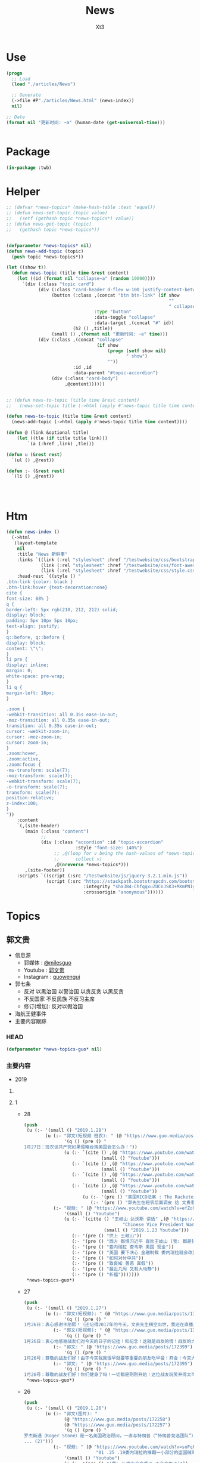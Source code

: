 #+TITLE: News
#+AUTHOR: Xt3


* Use
#+BEGIN_SRC lisp
(progn
  ;; Load
  (load "./articles/News")

  ;; Generate
  (->file #P"./articles/News.html" (news-index))
  nil)

;; Date
(format nil "更新时间: ~a" (human-date (get-universal-time)))


#+END_SRC

* Package
#+BEGIN_SRC lisp :tangle yes
(in-package :twb)
#+END_SRC
* Helper
#+BEGIN_SRC lisp :tangle yes
;; (defvar *news-topics* (make-hash-table :test 'equal))
;; (defun news-set-topic (topic value)
;;   (setf (gethash topic *news-topics*) value))
;; (defun news-get-topic (topic)
;;   (gethash topic *news-topics*))


(defparameter *news-topics* nil)
(defun news-add-topic (topic)
  (push topic *news-topics*))

(let ((show t))
  (defun news-topic (title time &rest content)
    (let ((id (format nil "collapse~a" (random 10000))))
      `(div (:class "topic card")
            (div (:class "card-header d-flex w-100 justify-content-between")
                 (button (:class ,(concat "btn btn-link" (if show
                                                             ""
                                                             " collapsed"))
                                 :type "button"
                                 :data-toggle "collapse"
                                 :data-target ,(concat "#" id))
                         (h2 () ,title))
                 (small () ,(format nil "更新时间: ~a" time)))
            (div (:class ,(concat "collapse"
                                  (if show
                                      (progn (setf show nil)
                                             " show")
                                      ""))
                         :id ,id
                         :data-parent "#topic-accordion")
                 (div (:class "card-body")
                      ,@content))))))


;; (defun news-to-topic (title time &rest content)
;;   (news-set-topic title (->html (apply #'news-topic title time content))))

(defun news-to-topic (title time &rest content)
  (news-add-topic (->html (apply #'news-topic title time content))))

(defun @ (link &optional title)
    (let ((tle (if title title link))) 
        `(a (:href ,link) ,tle)))

(defun u (&rest rest)
  `(ul () ,@rest))

(defun :- (&rest rest)
  `(li () ,@rest))




#+END_SRC
* Htm
#+BEGIN_SRC lisp :tangle yes
(defun news-index ()
  (->html
   (layout-template
    nil
    :title "News 新鲜事"
    :links `((link (:rel "stylesheet" :href "/testwebsite/css/bootstrap.min.css"))
             (link (:rel "stylesheet" :href "/testwebsite/css/font-awesome.min.css"))
             (link (:rel "stylesheet" :href "/testwebsite/css/style.css")))
    :head-rest `((style () "
.btn-link {color: black }
.btn-link:hover {text-decoration:none}
cite {
font-size: 88% }
q {
border-left: 5px rgb(210, 212, 212) solid;
display: block;
padding: 5px 10px 5px 10px;
text-align: justify;
}
q::before, q::before {
display: block;
content: \"\";
}
li pre {
display: inline;
margin: 0;
white-space: pre-wrap;
}
li q {
margin-left: 16px;
}

.zoom {      
-webkit-transition: all 0.35s ease-in-out;    
-moz-transition: all 0.35s ease-in-out;    
transition: all 0.35s ease-in-out;     
cursor: -webkit-zoom-in;      
cursor: -moz-zoom-in;      
cursor: zoom-in;  
}     
.zoom:hover,  
.zoom:active,   
.zoom:focus {
-ms-transform: scale(7);    
-moz-transform: scale(7);  
-webkit-transform: scale(7);  
-o-transform: scale(7);  
transform: scale(7);    
position:relative;      
z-index:100;  
}
"))
    :content
    `(,(site-header)
       (main (:class "content")
             ;; 
             (div (:class "accordion" :id "topic-accordion"
                          :style "font-size: 140%")
                  ;; ,@(loop for v being the hash-values of *news-topics*
                  ;;      collect v)
                  ,@(nreverse *news-topics*)))
       ,(site-footer))
    :scripts `((script (:src "/testwebsite/js/jquery-3.2.1.min.js"))
               (script (:src "https://stackpath.bootstrapcdn.com/bootstrap/4.1.3/js/bootstrap.min.js"
                             :integrity "sha384-ChfqqxuZUCnJSK3+MXmPNIyE6ZbWh2IMqE241rYiqJxyMiZ6OW/JmZQ5stwEULTy"
                             :crossorigin "anonymous"))))))
#+END_SRC
* Topics
** 郭文贵
- 信息源
  - 郭媒体 : [[https://www.guo.media/milesguo][@milesguo]]
  - Youtube : [[https://www.youtube.com/channel/UCO3pO3ykAUybrjv3RBbXEHw/featured][郭文贵]]
  - Instagram : [[https://www.instagram.com/guowengui/][guowengui]] 
- 郭七条
  - 反对 以黑治国 以警治国 以贪反贪 以黑反贪
  - 不反国家 不反民族 不反习主席
  - 修订(增加): 反对以假治国
- 海航王健事件
- 主要内容跟踪
*** HEAD
#+BEGIN_SRC lisp :tangle yes
(defparameter *news-topics-guo* nil)  
#+END_SRC

*** 主要内容
- 2019
**** COMMENT Template
- 1
  #+BEGIN_SRC lisp :tangle yes
(push
 (u (:- '(small () "2019..")
        (u (:- "视频: " (@ "" "")
               '(small () "")
               (u (:- '(pre () ""))))
           (:- "郭文: " (@ "")
               '(q () (pre () ""))
               (u (:- '(pre () "")))))))
 ,*news-topics-guo*)
#+END_SRC
**** 1
- 28
  #+BEGIN_SRC lisp :tangle yes
(push
 (u (:- '(small () "2019.1.28")
        (u (:- "郭文(短视频 班农): " (@ "https://www.guo.media/posts/172679")
               '(q () (pre () "
1月27日：班农谈共产党如果侵略台湾美国会怎么办！"))
               (u (:- `(cite () ,(@ "https://www.youtube.com/watch?v=g3gMFElJjJQ" "台湾如果被共产党侵略，美国会做什么请看这里。")
                             (small () "Youtube")))
                  (:- `(cite () ,(@ "https://www.youtube.com/watch?v=woduv4-C2hY" "美国会对共产党在香港的统治会做什么全香港人，一定要看这一段半农现场的视频。")
                             (small () "Youtube")))
                  (:- `(cite () ,(@ "https://www.youtube.com/watch?v=UqoqBTkIQVs" "香港被共产党的侵略和沦陷，美国会做什么，请看班农先生这个视频。")
                             (small () "Youtube")))
                  (:- `(cite () ,(@ "https://www.youtube.com/watch?v=9oimP4kXEiA" "王岐山，孟建柱孙立军要出大事儿了，美国将采用反黑法䅁收拾他们！")
                             (small () "Youtube"))
                      (u (:- '(pre () "美国RICO法案 : The Racketeer Influenced and Corrupt Organizations Act 反有组织诈骗与贪污法案"))
                         (:- '(pre () "郭先生在班农后面调皮 给 文贵看春晚 做广告"))))))
           (:- "视频: " (@ "https://www.youtube.com/watch?v=efZo9c1jyH4" "2019年1月27日：王岐山在达沃斯的讲话已经开始了世界的反习运动！")
               '(small () "Youtube")
               (u (:- `(citte () "王岐山 达沃斯 讲话" ,(@ "https://www.youtube.com/watch?v=x_6FB1inzYY"
                                     "Chinese Vice President Wang Qishan Gives Speech in Davos")
                              (small () "2019.1.23 Youtube")))
                  (:- '(pre () "供上 王岐山"))
                  (:- '(pre () "西方 都恨习近平 喜欢王岐山 (我: 都是钱 都是狗粮 变好没人 变坏一窝疯 就是不对自己对钱承担责任)"))
                  (:- '(pre () "委内瑞拉 查韦斯 美国 现金"))
                  (:- '(pre () "美国 要下决心 金融制裁 委内瑞拉就会改变"))
                  (:- '(pre () "如何对付中共"))
                  (:- '(pre () "致良知 善恶 真假"))
                  (:- '(pre () "最近几周 又有大动静"))
                  (:- '(pre () "祈福")))))))
 ,*news-topics-guo*)

#+END_SRC
- 27
  #+BEGIN_SRC lisp :tangle yes
(push
 (u (:- '(small () "2019.1.27")
        (u (:- "郭文(短视频): " (@ "https://www.guo.media/posts/172451")
               '(q () (pre () "
1月26日：衷心感谢卡丽熙！（还记得2017年的今天，文贵先生横空出世，我还在直播里跟着起哄，文贵直播说：“我要不要继续讲，大家愿意听吗”我说讲讲讲！恍若昨天，两年后成为文贵的战友🙏🙏🙏天佑文贵天佑中华！)")))
           (:- "郭文(短视频): " (@ "https://www.guo.media/posts/172426")
               '(q () (pre () "
1月26日：衷心地感谢战友们对今天的日子的记挂！和纪念！这就是战友的情！战友的力量！说实话，今天不直播有一半的原因就是担心自己控制不住！但是收到这么多战友的让我感动的信息！非常非常感动！一切都是刚刚开始！🙏🙏🙏🙏🙏🙏😘😘😘😍😍😍☺️☺️☺️👍👍👍🦅🦅🦅🦅🦅🦅❤️❤️❤️❤️❤️❤️❤️😂☺️☺️☺️❤️❤️")))
           (:- "郭文: " (@ "https://www.guo.media/posts/172399")
               '(q () (pre () "
1月26号：尊敬的战友们好！由于今天我就很早就要等重要的朋友吃早餐！开会！今天大家周末睡懒觉好好休息！文贵今天没有直播！在这里向大家报平安了，谢谢，一切都是刚刚开始！")))
           (:- "郭文: " (@ "https://www.guo.media/posts/172395")
               '(q () (pre () "
1月26号：尊敬的战友们好！你们健身了吗！一切都是刚刚开始！这位战友玩笑开得太可爱了，谢谢你们的夸奖！这都是上天给我们的力量！没有战友文贵什么都不是！ (我的天啊！老郭真的预言委内瑞拉会突然脆断掉的！文贵先生真神人也！)"))))))
 ,*news-topics-guo*)
#+END_SRC
- 26
  #+BEGIN_SRC lisp :tangle yes
(push
 (u (:- '(small () "2019.1.26")
        (u (:- "郭文(图片): "
               (@ "https://www.guo.media/posts/172258")
               (@ "https://www.guo.media/posts/172257")
               '(q () (pre () "
罗杰斯通（Roger Stone）是一名美国政治顾问，一直与特朗普（“特朗普竞选团队”）保持着密切关系。2016年美国总统大选后，美国众议院情报常设委员会（“HPSCI”），美国参议院情报特别委员会（“SSCI”）和联邦调查局（“FBI”）各自宣布开始调查俄罗斯干预2016年美国总统大选，其中包括调查斯通与某安保公司的联系。之后斯通多次向HPSCI撒谎并提供伪证，并试图说服相关两个证人做假证并隐瞒涉案相关信息，企图采取措施阻挠调查。美国时间2019年1月25日，美国最高法院因妨碍法律程序，行贿，阻碍行使调查权，作伪证，未响应法庭取证，及撺掇证人作伪证等罪名，对罗杰斯通其进行起诉并逮捕。(1)
... (2)")))
           (:- "视频: " (@ "https://www.youtube.com/watch?v=soFqPodi-MQ"
                           "01 .25 .19委内瑞拉的推翻一小部分的盗国贼革命形势适合中！")
               '(small () "Youtube")
               (u (:- '(pre () "(我: 头发少会变秃子 不会变兔子)"))
                  (:- '(pre () "罗杰斯通 被捕  吴征  战略"))
                  (:- '(pre () "华盛顿 庭外问话"))
                  (:- '(pre () "诉讼的战略 背后的中共的蓝金黄"))
                  (:- '(pre () "秋风扫落叶 欺民賊"))
                  (:- '(pre () "委内瑞拉 中共国大使馆 巴西 安哥拉"))
                  (:- '(pre () "刘特佐 将有实质性进展"))
                  (:- '(pre () "索罗斯 习近平")
                      (u (:- `(cite () "演讲视频: "
                                    ,(@ "https://www.youtube.com/watch?v=7ZGoXP-BWoc"
                                        "Bloomberg Live George Soros Speaks at Davos")
                                    (small () "2019.1.24 Youtube")))
                         (:- `(cite () "演讲全文(英文): "
                                    ,(@ "https://www.georgesoros.com/2019/01/24/remarks-delivered-at-the-world-economic-forum-2/"
                                        "Remarks delivered at the World Economic Forum")
                                    (small () "2019.1.24 George Soros")))))
                  (:- '(pre () "习近平 要有大智慧的话 借中美贸易战 把该干的都干了 让中共转型  不天真"))
                  (:- '(pre () "王岐山 发展优于公平"))
                  (:- '(pre () "文贵看春晚 给班农先生更多时间"))
                  (:- '(pre () "西方人 关心 中国有法治 公平 人权"))
                  (:- '(pre () "祈福")))))))
 ,*news-topics-guo*)
#+END_SRC
- 25
  #+BEGIN_SRC lisp :tangle yes
(push
 (u (:- '(small () "2019.1.25")
        (u (:- "视频: " (@ "https://www.youtube.com/watch?v=6YhMGzFlHv8"
                           "1月24日：文贵已经在大风大雨中飞回了纽约！")
               '(small () "Youtube"))
           (:- "视频: " (@ "https://www.youtube.com/watch?v=pAQ4Kmq7oFU"
                           "01 24 2019：委内瑞拉的民主反独裁的运动对中国人民的意义与影响重大！")
               '(small () "Youtube")
               (u (:- '(pre () "深刻思考 委内瑞拉 启发 和平改变"))
                  (:- '(pre () "知行合一 磨 坚持"))
                  (:- '(pre () "美官员认为 一定在中共国发生 一定得到美国支持"))
                  (:- '(pre () "美国 要求的 结构性改革 就是政治改革"))
                  (:- '(pre () "新疆 消失的村落  西藏消失的人  云南少数民族"))
                  (:- '(pre () "美国 美元 责任"))
                  (:- '(pre () "王岐山达沃斯演讲 骗人的手段 转移视线 流氓"))
                  (:- '(pre () "莘县阳谷县搭县 兑现 不兑现就惩罚"))
                  (:- '(pre () "中东害怕中共威胁"))
                  (:- '(pre () "挑战美元地位"))
                  (:- '(pre () "中美贸易战 让美国试出了中共的底牌 强弱之处"))
                  (:- '(pre () "老虎苍蝇一起打 过街老鼠"))
                  (:- '(pre () "春节后 大家去渗透中共 政府 公司 等等 拿到相关信息 给法治基金 让你们挣大钱"))
                  (:- '(pre () "文贵看春晚 怎么安排"))
                  (:- '(pre () "祈福")))))))
 ,*news-topics-guo*)
#+END_SRC
- 24
  #+BEGIN_SRC lisp :tangle yes
(push
 (u (:- '(small () "2019.1.24")
        (u (:- "视频: " (@ "https://www.youtube.com/watch?v=H7YOA9eGiBY"
                           "1月23日文贵报平安直播")
               '(small () "Youtube")
               (u (:- '(pre () "在华盛顿"))
                  (:- '(pre () "刚刚接了战友电话 比较激动"))
                  (:- '(pre () "要去律师事务所 做庭外问话"))
                  (:- '(pre () "反共的气氛 共识 共产党不代表中国人 只有几个大坏蛋必须清除"))
                  (:- '(pre () "出主意 一招就破它们 以后说"))
                  (:- '(pre () "老百姓 太软弱 太容易被洗脑了"))
                  (:- '(pre () "美国人总问 为什么14亿人的国家 这些知识分子全都被打趴下 没人敢说话 为什么允许这几个这么折腾 被绑到它们的战车上 为什么对瞪着眼说谎的中共 每次说它都赢"))
                  (:- '(pre () "黑社会教人致良知"))
                  (:- '(pre () "国人在这方面需要改变"))
                  (:- '(pre () "1120后 好多中共官员 向美方反应 说 他们想干嘛 还想灭共产党 灭它们的几个领导人"))
                  (:- '(pre () "中共所做的反应 证明了它们的恶"))
                  (:- '(pre () "爆料革命被华盛顿高度关注"))
                  (:- '(pre () "大时代 大趋势 谁也挡不住 也别想挡 中国的世纪大变革 灭共"))
                  (:- '(pre () "好消息太多 怕大家麻木 接下来还有几个企业 慢慢说"))
                  (:- '(pre () "祈福"))))
           (:- "郭文: " (@ "https://www.guo.media/posts/171797")
               '(q () (pre () "
1月23日：尊敬的战友们好，马上再过媒体报平安直播，一切都是刚刚开始！"))
               (u (:- '(pre () "郭文图片:")
                      (u (:- '(pre () "华盛顿邮报驻华记者 施家㬢 Twitter:@gerryshih"))
                         (:- '(pre () "杨恒均 与 染香袁小靓")))))))))
 ,*news-topics-guo*)
#+END_SRC
- 23
  #+BEGIN_SRC lisp :tangle yes
(push
 (u (:- '(small () "2019.1.23")
        (u (:- "郭文(短视频): " (@ "https://www.guo.media/posts/171663")
               '(q () (pre () "
1月22日：文贵在战斗途中！正在完成战友希望我完成的任务中！一切都是刚刚开始！"))
               (u (:- '(pre () "机场 纽约万里无云 猜猜去哪 去做什么"))))
           (:- "郭文: " (@ "https://www.guo.media/posts/171647")
               '(q () (pre () "
1月22日： 伟大战友真的太有才了！ 只想最后那天，在喜马拉雅迎接第一道曙光！一切都是刚刚开始！")))
           (:- "郭文: " (@ "https://www.guo.media/posts/171640")
               '(q () (pre () "1月22号尊敬的战友们好：你们健身了吗！今天的纽约阳光明媚万里无云，但是非常非常的冷！也非常非常的舒服！我喜欢万里晴空又嘎嘎的冷的感觉……一切都是刚刚开始！"))))))
 ,*news-topics-guo*)
#+END_SRC
- 22
  #+BEGIN_SRC lisp :tangle yes
(push
 (u (:- '(small () "2019.1.22")
        (u (:- "郭文: " (@ "https://www.guo.media/posts/171549")
               '(q () (pre () "
1月21日：希望战友及大家能够多多指教．要求．建议文贵看春晚的节目！一切都是刚刚开始！")))
           (:- "郭文(视频): " (@ "https://www.guo.media/posts/171494")
               '(q () (pre () "
1月21日，文贵报平安视频！共产党大肆宣传王阳明先生的心学！是对他的侮辱！现在的王岐山就是明朝的太监刘谨！今天的中国共产党完全不能和当年明朝500年前的封建帝国相提并论！这是我们中国人的悲哀，当年的明朝文化开放！对少数民族的帮助！和当时对知识．文化人的尊重才诞生了明朝的几个大思想家！文人．如唐伯虎．王阳明．今天的共产党的统治！不会出现任何一个王阳明和唐伯虎……因为他们如果有那样的才华．就会被躲猫猫死被打飞机死！双规……这个学王阳明的政治运动将是一个中国的历史的政治．文化笑话……今天的中国没有知行合一！只有知行合黑！没有致良知！只有灭良知！这是中国人一个最黑暗的时代！")))
           (:- "视频: " (@ "https://www.youtube.com/watch?v=2MtRmwKRKqM"
                           "2019年1月21日：共产党号召学习王阳明的心学是对圣人的巨大侮辱……")
               '(small () "Youtube")
               (u (:- '(pre () "昨晚 3小时 与国内老领导们 通电话PK 王阳明心学"))
                  (:- '(pre () "致良知"))
                  (:- '(pre () "知行合黑 贪 骗"))
                  (:- '(pre () "共产党这个黑社会 教人学心学 不荒唐嘛"))
                  (:- '(pre () "王阳明"))
                  (:- '(pre () "就是洗脑 忠心"))
                  (:- '(pre () "老领导 嘴歪 国内的药吃了不行 美国原厂药吃了才好"))
                  (:- '(pre () "法治基金 大家留住证据 获取有效信息 卧底"))
                  (:- '(pre () "好人不会成为我的敌人 坏人才会"))
                  (:- '(pre () "祈福")))))))
 ,*news-topics-guo*)
#+END_SRC
- 21
  #+BEGIN_SRC lisp :tangle yes
(push
 (u (:- '(small () "2019.1.21")
        (u (:- "视频: " (@ "https://www.youtube.com/watch?v=qWfUTqS-5fI" "2019年1月20日王岐山，孟建柱．是如何执行南普陀计划！美国人是如何看待……对待！中国新的发誓我这一系列的奇怪的事情！")
               '(small () "Youtube")
               (u (:- '(pre () "法治基金 班农 认真 影响力 战略 宗教 中美贸易扯王八犊子 (我: 犊子 意为 孙子) "))
                  (:- '(pre () "一屋子 美金 金砖 钻石 的视频 盗国贼要那么多钱干嘛? "))
                  (:- '(pre () "中共国拿了十诫第一诫 孟建柱出的主意")
                      (u (:- `(cite () ,(@ "https://www.christianheadlines.com/contributors/michael-foust/china-bans-one-of-the-ten-commandments-as-part-of-national-policy.html"
                                           "China Bans One of the Ten Commandments as Part of ‘National Policy’")
                                    (small () "2019.1.9 ChristianHeadlines.com")))))
                  (:- '(pre () "习 临时演员 当了导演 还把剧本改了"))
                  (:- '(pre () "一尊 一党 一教"))
                  (:- '(pre () "不反习 还是 不敢反习? "))
                  (:- '(pre () "王岐山 西方为啥不报王岐山?"))
                  (:- '(pre () "刘特佐 孟建柱 孙立军"))
                  (:- '(pre () "华尔街听谁的? 王岐山 投中共国最多 (我: 华尔街 听钱的 谁给它们撒狗粮 它们就听谁的)"))
                  (:- '(pre () "春节文贵看春晚 班农 讲述 吴征 白宫遣返郭文贵事件 王岐山见面"))
                  (:- '(pre () "都恨习"))
                  (:- '(pre () "大伯说 要想害死谁 : 让他多吃 撑死他  买不动产 把现金都套进去  使劲夸 夸成神 天天给他磕头 磕死他"))
                  (:- '(pre () "美国人 太多喜欢中国人了"))
                  (:- '(pre () "体制恶 大部分都是好人"))
                  (:- `(cite () "班农 费城演讲: "
                             ,(@ "https://www.youtube.com/watch?v=j1RerUHtTIw&app=desktop"
                                 "America Fights Back: Our Economic War with China")))
                  (:- '(pre () "谁是美国的敌人 ? 中共一小撮坏人"))
                  (:- '(pre () "法治基金 为提供信息的人 提供庇护"))
                  (:- '(pre () "上周 一个对中最友好的基金 要捐楼 他们现在明白 中共一小撮坏人 绑架了国家人民 造成巨大威胁 他们就希望中国变好"))
                  (:- '(pre () "外国人对中共国完全不理解 完全懵XX"))
                  (:- `(cite () "战友之声翻译的 美国对中国全球持续扩张的 国防意义评估 2018.12 : "
                             ,(@ "https://cdn.discordapp.com/attachments/455062882992914434/535603678170578945/2018.pdf"
                                 "PDF下载链接")))
                  (:- '(pre () "昨天 路德和sara的节目 班农提到王岐山  节目才结束一会 北京就打电话来说 能不能别老提王岐山  控制着实权呢"))
                  (:- '(pre () "政事小哥的事 西方影响 既生政事小哥何生郭叔呢"))
                  (:- '(pre () "王健 法国着急了 下周有人来见面"))
                  (:- '(pre () "(42:00) 四大事件 : 刘特佐 海航 王健之死 吴征"))
                  (:- '(pre () "遣返郭文贵的信 假的"))
                  (:- '(pre () "吴征 与 郭先生 通话 涉及到习的部分  哪天放出来 就可能是潘多拉盒子开个小口"))
                  (:- '(pre () "别人不相信 你证明了 他相信了 这才是能力"))
                  (:- '(pre () "一个国家在保刘特佐"))
                  (:- '(pre () "祈福"))
                  (:- '(pre () "提供有效的相关信息 赚大钱 同时 受保护")))))))
 ,*news-topics-guo*)



#+END_SRC
- 20
  #+BEGIN_SRC lisp :tangle yes
(push
 (u (:- '(small () "2019.1.20")
        (u (:- "郭文(照片 短视频): "
               (@ "https://www.guo.media/posts/171104")
               " .. "
               (@ "https://www.guo.media/posts/171104")
               '(q () (pre () "
2019年1月19日按路德先生和Sara的要求采访班农先生关于法制基金的进展和如何保护战友和帮助政治庇护在中国被迫害的所有的同胞们！

1月19日：法治基金会议中！"))
               (u (:- `(cite ()
                             ,(@ "https://www.youtube.com/watch?v=tMSWOGPNtz8"
                                 "1/19/2019 路德SARA时评：独家采访班农先生，法治基金到底是否接受捐款，关注哪些方面？中美双方的冲突到底在哪里？川普团队到底是怎么看中共？")
                             (small () "Youtube")))
                  (:- '(pre () "法治基金 不接受 小额捐钱 防止中共捣蛋"))
                  (:- '(pre () "保护私人企业家 中共一小撮人是在掠夺"))
                  (:- '(pre () "如何保护? 在媒体上说出真相 让各国政府能够提供政治庇护 通过金融机构等联合施压和帮助 拿回被夺走的钱"))
                  (:- '(pre () "彭斯副总统 在哈德逊的演讲 非常有价值 值得大家学习"))
                  (:- '(pre () "反中共 不反中国人 美国的敌人是 中共的一小撮人"))
                  (:- '(pre () "以王岐山为首的一小撮人 就是 在玩把戏 操作股市获利 表面上代表国家和美国谈判 私底下都是保护自己的利益  美方都清楚它们在干什么 贸易是解决不了两国的根本性冲突"))
                  (:- '(pre () "中美的冲突会帮助中国改变 让中国人获得应有的人权"))))
           (:- "视频: " (@ "https://www.youtube.com/watch?v=jDRw3YqAX_w"
                           "2019年1月19日，文贵报平安视频，中共以假治国、以黑治国到了终结的时候，政事小哥事件在国内影响巨大，这是一个让美国人都恐惧的标志性事件。")
               '(small () "Youtube")
               (u (:- '(pre () "和 班农 华盛顿朋友 有5小时的会"))
                  (:- '(pre () "假牙"))
                  (:- '(pre () "有幸获得 政事小哥的照片"))
                  (:- '(pre () "无论发生怎么 都挡不住 14亿中国人民有法治民主自由"))
                  (:- '(pre () "王阳明 和某常委论过"))
                  (:- '(pre () "没有信仰 再没法 还有底线吗?"))
                  (:- '(pre () "以法管人 以神管心"))
                  (:- '(pre () "戒律"))
                  (:- '(pre () "怎么对付川普 中共高层:\"玩呗\""))
                  (:- '(pre () "拍马屁 搞运动 经济一塌糊涂 假 骗"))
                  (:- '(pre () "战友 要先保证安全 才是战友"))
                  (:- '(pre () "祈福"))))
           (:- "郭文: " (@ "https://www.guo.media/posts/170946")
               '(q () (pre () "
1月19日：真实的政事小哥比刘徳华这个时候还帅……我看到了他的好多照片！太帅了……我要是女人👩我非他不嫁！而且满脸的纯净自然！不敢相信此世有此男……一点都不夸张的说！他俩就像双胞胎！小哥的鼻子更好看！眉毛浓的多！怪不得人家能金屋藏痘呢……却实有实力……"))))))
 ,*news-topics-guo*)
#+END_SRC
- 19
  #+BEGIN_SRC lisp :tangle yes
(push
 (u (:- '(small () "2019.1.18")
        (u (:- "郭文: " (@ "https://www.guo.media/posts/170894")
               '(q () (pre () "
1月18日：尊敬的战友们好！国内现在是风声鹤唳！草木皆兵！这正是我们爆料革命与14亿同胞的内心呼应的结果！盗国贼是极少数的一小撮邪恶的人！他与我们14亿人民真的开战！他们不堪一击！2019年将是全世界讨伐中共的关键一年！咱们走着看！一切都是刚刚开始！"))
               (u (:- '(pre () " 2019.1.17 全国公安厅局长会议 赵克志：防范抵御\"颜色革命\"，打好政治安全保卫仗"))))
           (:- "视频: " (@ "https://www.youtube.com/watch?v=5yx1SOODGpc"
                           "2019年1月18日政事小哥！因为受共产党对家人的迫害威胁，不得不离开过爆料革命！这更加坚定了摧毁流氓CCp的决心！以实际行动为战友报仇！一切都是刚刚开始")
               '(small () "Youtube")
               (u (:- '(pre () "作证 开发"))
                  (:- '(pre () "政事小哥 立地成佛 修成正果 贡献非凡 金屋藏豆一笔勾销"))
                  (:- '(pre () "(3:00) 对政事小哥说的三句话: ")
                      (u (:- '(pre () "没有遇到爆料革命 你不知道你是谁"))
                         (:- '(pre () "好好对家人好 照顾好家人"))
                         (:- '(pre () "砸锅尽管砸 但千万千万别上中共的当 别跟中共那个那个靠近它 (我: 别被骗回大陆 不能拿它们的钱 被玷污 我相信小哥的聪明 不会上当)"))))
                  (:- '(pre () "希望别关频道和推特 发发风花雪月 甚至砸锅都行 这手艺别扔了 能听到你声音 2020中共完 最起码可以上CCTV谈谈自己的心路历程"))
                  (:- '(pre () "这一天的到了太正常不过了 过去Sara和路德挺过来了 但不是每一个人都挺得过来 也不是每个人都应该挺得过来 被中共威胁 谁都挺不住 郭先生流泪了的时候 都不让大家知道"))
                  (:- '(pre () "这就是 为什么要灭中共 政事小哥刚刚的遭遇 就是 鲜生生的例子"))
                  (:- '(pre () "一定拿回属于你的公正和安全 让它们付出巨大的代价"))
                  (:- '(pre () "祈福"))))
           (:- "视频: " (@ "https://www.youtube.com/watch?v=xnSg5NmP0Bc"
                           "郭文贵告诉大家赚几千亿美元的秘诀！")
               '(small () "Youtube")
               (u (:- '(pre () "战友问怎么挣钱"))
                  (:- '(pre () "多少钱算够啊 有法治才能保财"))
                  (:- '(pre () "(5:00) 只要提供 在美中共国上市公司的作假材料和相关信息 可获得15%到30%这家公司非法所得 作为奖励 并且 法治基金 可为你在政治上得到庇护 提供律师 安全保障"))
                  (:- '(pre () "任何知道 国营企业在海外并购中 利用行贿腐败 以及 做的非法交易信息 等 提供者待遇同上"))
                  (:- '(pre () "任何掌握了盗国贼在海外藏匿的财富的信息 同上"))
                  (:- '(pre () "学会掌握它们的相关信息 都是钱"))
                  (:- '(pre () "战略性合作伙伴 捐4亿美元 只要求为 提供信息的相关人 提供安全保障"))
                  (:- '(pre () "达沃斯 美方不去 岐山同志 相当倒霉呀"))
                  (:- '(pre () "几万亿的美金 藏在哪?"))
                  (:- '(pre () "祈福")))))))
 ,*news-topics-guo*)
#+END_SRC
- 18
  #+BEGIN_SRC lisp :tangle yes
(push
 (u (:- '(small () "2019.1.18")
        (u (:- "郭文(图片): "
               (@ "https://www.guo.media/posts/170629")
               (@ "https://www.guo.media/posts/170628")
               '(q () (pre () "
2018年美国对中国全球待续扩张的国防意义评估"))
               (u (:- `(cite () "PDF文件: 战友之声 discord 下载郭先生视频文字 区: "
                             ,(@ "https://cdn.discordapp.com/attachments/455062882992914434/535603678170578945/2018.pdf"
                                 "下载链接")))))
           (:- "视频: " (@ "https://www.youtube.com/watch?v=JH9z8gkNbCI"
                           "2019年1月17日尊敬的战友们好：中美贸易谈判崩裂意味着什么🤔文贵在这里向你们报告一下！一切都是刚刚开始！")
               '(small () "Youtube")
               (u (:- '(pre () "没有战友 我什么都不是  不放弃 不抛弃 不忘记 袍泽之情"))
                  (:- '(pre () "打架 三招"))
                  (:- '(pre () "中美贸易谈判 咔嚓 结果非常滑稽"))
                  (:- '(pre () "据中方参与者昨天告知 已经做好了最坏的打算 美方加关税 取消香港自贸区的权益 南海和台海的动作 的标准方案")
                      (u (:- '(pre () "第二方案 把中共国踢出WTO 香港护照签证问题 派兵到台湾巡游驻扎"))
                         (:- '(pre () "第三方案 掐能源供给线 联俄抗共 全面封杀 对在西方的情报企业下手 金融制裁"))))
                  (:- '(pre () "别野 (我: 搜了下看到 \"别墅在野 简称别野\" 逗死我了 墅和野这两个字啊 跑远了)"))
                  (:- '(pre () "中美的冲突 不是贸易的问题 是价值观 意识形态 宗教信仰 你死我活的问题"))
                  (:- '(pre () "钟摆效应 川普 马拉哥 "))
                  (:- '(pre () "基金 投 张首晟 刮胡刀"))
                  (:- '(pre () "法治基金"))
                  (:- '(pre () "感谢战友发来的 宗教迫害的 相关视频文字"))
                  (:- '(pre () "祈福"))))
           (:- "视频: " (@ "https://www.youtube.com/watch?v=dodjLKdrL9E"
                           "2019年1月17日尊敬的战友们好，你们健身了吗！文贵向你们报告出席华盛顿一系列的活动和几个重大的采访。")
               '(small () "Youtube")
               (u (:- '(pre () "浇水运动"))
                  (:- '(pre () "媒体采访 关于: 台海 中美贸易"))
                  (:- '(pre () "28 29 30 邓小平与美国签和平条约50年的活动 被邀请参加 (我: 应该是 邓小平访美40周年的活动)")
                      (u (:- '(pre () "1979.1.28-2.5 邓小平对美国进行正式访问 中共国成立后的 领导人 首次访美 并 签署一些科技和文化等方面等合作协议"))
                         (:- '(pre () "(我: 不过可惜 10年后 从开明的形象 转变为了 屠夫) "))))
                  (:- '(pre () "去华盛顿作证"))
                  (:- '(pre () "又有好消息 回头再说")))))))
 ,*news-topics-guo*)
#+END_SRC
- 17
  #+BEGIN_SRC lisp :tangle yes
(push
 (u (:- '(small () "2019.1.17")
        (u (:- "郭文: " (@ "https://www.guo.media/posts/170399")
               '(q () (pre () "
1月16日：梁贯军这货是美国公民呀……咋老是与中共中央统战部……情报机关的人在一起昵😂😂😂(昔日里的光环成了今天的锁链。昔日里的荣耀成了今天的手铐。)")))
           (:- "视频: " (@ "https://www.youtube.com/watch?v=NFGurZeZZ2Y"
                           "1月16日 王健被谋杀之密有了重大进展。吴征还有博讯, 马蕊强奸案有了重大的实质性的证据证明吴征被CCP控制")
               '(small () "Youtube")
               (u (:- '(pre () "好消息: 王健案 南法的停尸间有重大突破 收尸人 证人取证  吴征博讯的诉讼 收到重大有利证据"))
                  (:- '(pre () "春晚收到的威胁 刘呈杰"))
                  (:- '(pre () "戒骄戒躁"))
                  (:- '(pre () "中共 新蓝金黄力量 新人新面孔"))
                  (:- '(pre () "日本 秘密合作协议 调查在日盗国贼资产"))
                  (:- '(pre () "祈福"))))
           (:- "视频: " (@ "https://www.youtube.com/watch?v=LfQVbNK6XW4"
                           "2019年1月16日，报平安直播，因春晚收到了国内盗国贼各方的威胁，以及接下来将对盗国贼子女海外资产的一系列行动，慈善基金可能将成为第一个有回报的慈善基金。")
               '(small ( ) "Youtube")
               (u (:- '(pre () "受访 海外 洗黑钱 家人资产 "))
                  (:- '(pre () "讨论 法治基金 是否 能够反馈奖励"))
                  (:- '(pre () "马斯克 特斯拉 工厂 钻石"))
                  (:- '(pre () "春晚 受威胁  希望大家提供国内受迫害的证据"))
                  (:- '(pre () "祈福")))))))
 ,*news-topics-guo*)
#+END_SRC
- 16
  #+BEGIN_SRC lisp :tangle yes
(push
 (u (:- '(small () "2019.1.16")
        (u (:- "郭文: " (@ "https://www.guo.media/posts/170183")
               '(q () (pre () "
1月15日：这个人和孟建柱啥子关系嘛……都一起干过啥子嘛🦅🦅🦅😂😂😂 米沙美女居然挖到2012的报道 干得好👏🏾👏🏾 河北人孟繁巨衣锦还乡 重点在 80年代被党派到美国 80年代的海外特工统战布局是最关键 #孟繁巨 #金立群 都是 但经费呢 放心 党产在周恩来时代就在欧美布好局了 不然姚依林哪有那么多钱给王岐山买房子 老姚家都海外玩百年了 谁说周恩来无后？")))
           (:- "郭文: " (@ "https://www.guo.media/posts/170180")
               '(q () (pre () "
1月15日：中国什么时候能出一个如此＂邪恶＂的政治大家呀……美国之所以强大．那个年代美国媒体可以如此批评总统！而不被抄家灭门！"))
               (u (:- '(pre () "美国华盛顿总统 费城曙光报"))))
           (:- "郭文(报平安 短视频): " (@ "https://www.guo.media/posts/170125")
               '(q () (pre () "
1月15号尊敬的战友们好！你们健身了吗！两天前！我出去见朋友！ccpC 多人跟踪我！这种懦弱的表现真的是丢人现眼！他们这种做法一定会受到美国的法律的严惩😡一切都是刚刚开始！"))))))
 ,*news-topics-guo*)
#+END_SRC
- 15
  #+BEGIN_SRC lisp :tangle yes
(push
 (u (:- '(small () "2019.1.15")
        (u (:- "视频: " (@ "" ""))
           (:- "郭文: " (@ "https://www.guo.media/posts/169807")
               '(q () (pre () "
1月14日： 热闹了……这比什么都让西方国家明白什么叫共产主义！https://www.google.com/amp/s/udn.com/news/amp/story/7332/3593189"))
               (u (:- '(pre () "加拿大人 罗伯特·劳埃德·谢伦伯格(Robert Lloyd Schellenberg) 经过一天的重审后 因走私毒品罪当庭判其死刑"))
                  (u (:- '(pre () "2014.12.1 被捕"))
                     (:- '(pre () "间隔: 16个月"))
                     (:- '(pre () "2016.3.15 开庭审理"))
                     (:- '(pre () "间隔: 32个月"))
                     (:- '(pre () "2018.11.20 一审 宣判15年 上诉"))
                     (:- '(pre () "间隔: 39天"))
                     (:- '(pre () "2018.12.29 二审 裁定发回重审"))
                     (:- '(pre () "间隔: 15天"))
                     (:- '(pre () "2019.1.14 重审一天后 一审 宣判死刑"))))))))
 ,*news-topics-guo*)
#+END_SRC
- 14
  #+BEGIN_SRC lisp :tangle yes
(push
 (u (:- '(small () "2019.1.14")
        (u (:- "郭文(报平安 视频): " (@ "https://www.guo.media/posts/169785")
               '(q () (pre () "
1月14日：尊敬的战友们好！你们健身了吗！你们知道昨天我昨天去见的是谁吗！一切都是刚刚开始！"))
               (u (:- '(pre () "昨天见的老人家 是他当年让郭先生建了摩根中心 老人家对中共的看法 坚定的支持郭先生"))))
           (:- "郭文(照片): " (@ "https://www.guo.media/posts/169719")
               '(q () (pre () "
1月13日：尊敬的战友们好！今天我去外面拜访几个朋友！借机去浪了一把！就是开林宝坚尼的SUV压马路！兜风……现在录视频向战友们汇报一下！文贵出去浪的感觉！一切都是刚刚开始！")))
           (:- "视频: " (@ "https://www.youtube.com/watch?v=uK3046HQ6Cw"
                           "1月13日：尊敬的战友们好！今天我去外面拜访几个朋友！借机去浪了一把！就是开林宝坚尼的SUV压马路！兜风……现在录视频向战友们汇报一下！文贵出去浪的感觉！一切都是刚刚开始！")
               '(small () "Youtube")
               (u (:- '(pre () "四轮转向"))
                  (:- '(pre () "中共国神州飞船能造 这好车怎么就不行呢")))))))
 ,*news-topics-guo*)
#+END_SRC
- 13
  #+BEGIN_SRC lisp :tangle yes
(push
 (u (:- '(small () "2019.1.13")
        (u (:- "郭文: " (@ "https://www.guo.media/posts/169530")
               '(q () (pre () "
香港的国际大都市，东方之珠的地位和荣耀就这样毁在共产党的手里了 文贵说香港在中共的统治下正在一步步变成臭港，名不虚传啊"))
               (u (:- `(cite () "郭文图片内报道: "
                             ,(@ "https://www.scmp.com/news/hong-kong/hong-kong-economy/article/2169001/how-changes-schengen-area-entry-policy-will-affect"
                                 "How changes to Schengen Area entry policy will affect Hongkongers
")
                             (small () "2018.10.18 South China Morning Post")))))
           (:- "视频: 郭先生视角 " (@ "https://www.youtube.com/watch?v=Y0YOSuEWfpk"
                                      "2019年1月12日8，老百姓怕共产党，共产党怕洋人 9，有钱人欺负穷人，但是怕政府；官员怕中纪委，中纪委怕证据 10，陈刚是中国政坛唯一横跨三届的官员 11 张海")
               '(small () "Youtube")
               (u (:- `(cite () ,(@ "https://www.youtube.com/channel/UCb26OMFiaYxaqe5pSoIVl6A"
                                    "楚门看世界true man view world dx/dt")))
                  (:- '(pre () "个人生活和经历 不是重点 关注爆料革命才是"))
                  (:- '(pre () "幼年 文革后期 家人是被下放到东北吉林省磐石县红旗岭镇 军事特区 镍矿 吉林镍业 当地生活情况 经历 哥哥们的伤 母亲 家庭 信天信神"))
                  (:- '(pre () "中国女人 孝敬父母"))
                  (:- '(pre () "刘志华案 是挑战中共的初试 人生最大的挑战还根本没有出现呢 所有的这些都是历练 在与刘志华战斗的过程中 更深入的了解了中纪委 安全情报部门 结交了很多朋友 弄明白了中共的运作"))
                  (:- '(pre () "谣言不攻自破 是最大骗局 谣言不攻不破"))
                  (:- '(pre () "食物链 (我: 哈哈哈 怕外国人)"))
                  (:- '(pre () "陈刚"))
                  (:- '(pre () "世界靠实力 富家穷养 要经历挫折"))
                  (:- '(pre () "袁宝璟 60后70后 改革开放后 对袁宝璟事件的震撼 坚定了郭先生和秘密战友发誓要灭中共 否则就被中共灭"))
                  (:- '(pre () "李友 方正前身太阳证劵 湖南  张海 叶家 北大"))
                  (:- '(pre () "贺国强 北大方正"))
                  (:- '(pre () "李友 西山会 毒丸计划  李友 马健 1.6亿股票  令计划令谷  李友在昌平豪宅四合院存有其所有见人的录音录像和酒店领导的视频"))
                  (:- '(pre () "远离共产党 珍惜生命"))
                  (:- '(pre () "孟建柱 小阎王 正在准备孟建柱的料 派人到国内调查他的经历"))
                  (:- '(pre () "羡慕海航20万倍的发展 ? 当然不羡慕"))
                  (:- '(pre () "燕京饭店 蔡鄂生"))
                  (:- '(pre () "盗国计划 王岐山反腐"))
                  (:- '(pre () "海航是第一枪"))
                  (:- '(pre () "王健之死  事实证据 开棺验尸"))
                  (:- '(pre () "吴小晖 王瑞林给气死了"))
                  (:- '(pre () "90后 长江后浪推前浪 一代更比一代强"))
                  (:- '(pre () "90后的机会 不要一代更比一代娘 不要自私 男的要阳刚 女的要母仪天下 "))
                  (:- '(pre () "别听爹妈话 感激很早就离开了中共洗脑之地 学校 送进了最好的教育地 监狱"))
                  (:- '(pre () "三灾两骗 教育部精神灾难 政法委 外交部  人民银行 财政部"))
                  (:- '(pre () "今人胜古人"))
                  (:- '(pre () "墨迹 娘气"))
                  (:- '(pre () "90后要出现改变历史的大人物  男子汉 女强人(母仪天下 能让孩子服气 以身作则的)"))
                  (:- '(pre () "90后要通过互联网 认识世界 接近信仰 远离中共的丑恶 享受财富 不要做财富的奴隶"))
                  (:- '(pre () "支持爆料革命 同时 保护自己 注意安全 但也不要保持沉默 听爹妈的话只要活着别惹事 在安全的情况下 一定要有信仰有追求"))
                  (:- '(pre () "娘 绝不是指生理上表面上的 而是人生境界"))
                  (:- '(pre () "楚门世界电影 楚门看世界 trun man 真人"))
                  (:- '(pre () "90后 非常 真实 直接 自我 要能多一点分享 一点责任 再加上信仰 就是阳刚的 "))
                  (:- '(pre () "敢说 不随便 说得高 但不装"))
                  (:- '(pre () "执行力"))
                  (:- '(pre () "追求真实"))
                  (:- '(pre () "战友之声 广告"))
                  (:- '(pre () "祈福"))))
           (:- "郭文: " (@ "https://www.guo.media/posts/169435")
               '(q () (pre () "
1月12日：尊敬的战友们好！你们健身了吗！我正在健身中，为了准备今天接受．楚门世界］九零后战友的采访，早早起来锻炼！健身一切都是刚刚开始！"))))))
 ,*news-topics-guo*)
#+END_SRC
- 12
  #+BEGIN_SRC lisp :tangle yes
(push
 (u (:- '(small () "2019.1.12")
        (u (:- "视频: " (@ "https://www.youtube.com/watch?v=KOOVXkZN-WU"
                           "战友之声 郭文贵1月11日直播(完整版）政法委这个名字怎么来的？CCAV 就是个妓院，睡遍天下！！CCP各种造假怎来的？")
               '(small () "Youtube")
               (u (:- '(pre () "试直播 因为巨量骇客攻击"))
                  (:- '(pre () "美元会起起伏伏 都藏美元 没人藏人民币 未来港币会不存在 人民币会不值钱"))
                  (:- '(pre () "翻墙被抓 杀鸡给猴看 吓唬胆小的"))
                  (:- '(pre () "军管可能性0 中共就是瞬间崩塌 某些人被干掉 历史上闹闹腾腾很少 主要是因外力介入 "))
                  (:- '(pre () "秦城又扩建了 它们就靠威胁 给它们好好干 不然就抓你"))
                  (:- '(pre () "二环 五环 城市和乡村的差距 东北污染"))
                  (:- '(pre () "上海老领导 说 老百姓 挣钱自己好 赔钱找政府"))
                  (:- '(pre () "党控制一切 但不承担责任"))
                  (:- '(pre () "政法委 认为老百姓就是刁民 就得抓得关"))
                  (:- '(pre () "崔永元 王清林 高院卷宗丢失事件 政法委 介入 完"))
                  (:- '(pre () "邓小平 当年见郭先生的一个叔叔说 文化大革命 共产党被害的高官 最可怕的党的运动是 让你死死不了 让你活活不好 让孩子好好读书 能出国出国 千万别当共产党官员 "))
                  (:- '(pre () "啥叫政法委 政法伪"))
                  (:- '(pre () "你爱党 党爱你吗?"))
                  (:- '(pre () "央视 妓院"))
                  (:- '(pre () "郭先生全面参与中央电视台大楼的设计 大楼是由刚刚被抓的陈刚决定的 过去十几年北京的建筑规划都是他决定的 郭先生帮助介绍了设计师规划师 太了解这些建筑设计的含义了"))
                  (:- '(pre () "央视节目主持人 塞号码 求包养  太多了  朱军"))
                  (:- '(pre () "班农先生 达赖喇嘛的视频"))
                  (:- '(pre () "世界的核心就是秘密 郭先生就是揭秘人"))
                  (:- '(pre () "祈福"))))
           (:- "视频: " (@ "https://www.youtube.com/watch?v=JNJZssCMXXw" "1月11号：文贵报平安视频！尊敬的战友们好你们健身了吗！一切都是刚刚开始！")
               '(small () "Youtube")
               (u (:- '(pre () "得知 国内对爆料革命的恐惧 已到深入骨髓的程度"))
                  (:- '(pre () "生活必需品")))))))
 ,*news-topics-guo*)
#+END_SRC
- 11
  #+BEGIN_SRC lisp :tangle yes
(push
 (u (:- '(small () "2019.1.11")
        (u (:- "郭文: " (@ "https://www.guo.media/posts/168969")
               '(q () (pre () "
我们应该高度关注这个海航集团的这些盗取人民的财富．谁买．什么价格．钱去哪儿了……我们不能再让王岐山等盗盗国贼们以盗取我们的财富做诱饵．再骗盗我们一次！睁开双眼吧14亿同胞们！一切都是刚刚开始！ 这是咋的了……王岐山与海航集团是要趁机加快海航破产呀！ 目的不就是债留银行！钱进国外吗！大家相信海航集团的有任何一笔贷款是合法的吗？没有王岐山．贯军．刘呈杰……等！他能贷款几千亿吗？他现在卖卖卖．赔了钱谁给谁负责！有人有罪吗？海航．陈峰．北大集团．李友．如果没有腐败……骗贷……过去几年的反腐运动就是．灭口的黑吃黑．以贪反贪的盗国行动……我们能让他们得逞吗？ 王健之死的真相就是上天赐予我们灭你们盗国贼的一个开门砖！一切都是刚刚开始！ https://mp.weixin.qq.com/s/KEGJqiPCLyXs1IgnUB5S2w
"))
               (u (:- '(pre () "郭文图片: 报道:\"世界最大资产出售狂潮|海航集团处置资产清单\" 链接在郭文中 "))))
           (:- "郭文: " (@ "https://www.guo.media/posts/168909")
               '(q () (pre () "
这是咋的了……王岐山与海航集团是要趁机加快海航破产呀！ 目的不就是债留银行！钱进国外吗！大家相信海航集团的有任何一笔贷款是合法的吗？没有王岐山．贯军．刘呈杰……等！他能贷款几千亿吗？他现在卖卖卖．赔了钱谁给谁负责！有人有罪吗？海航．陈峰．北大集团．李友．如果没有腐败……骗贷……过去几年的反腐运动就是．灭口的黑吃黑．以贪反贪的盗国行动……我们能让他们得逞吗？ 王健之死的真相就是上天赐予我们灭你们盗国贼的一个开门砖！一切都是刚刚开始！ https://mp.weixin.qq.com/s/KEGJqiPCLyXs1IgnUB5S2w")))
           (:- "郭文: " (@ "https://www.guo.media/posts/168867")
               '(q () (pre () "
1月10日：这个关于圣者达赖嗽嘛……的一生中第二次写给中共的亲笔信……原件！及关于西藏人民命运的几个决定……这是关乎所有佛教徒！几千万圣者的信徒．14亿人民未来的信仰自由的关键视频．信件原始资料！记录了二十几个小时的视频及录音！是时候让世界人民看清楚CCP对西藏人民的……拖．骗．吓．蒙．谣．的流氓手段了！接下来我会陆续爆出西藏2008年的所谓的314事件！的诸多真相及视频．中南坑的批示文件．到底死了多少人！西藏人是如何被杀害的……这是我们爆料革命追求信仰自由的新中国的开始篇！一切都是刚刚开始！")))
           (:- "视频: " (@ "https://www.youtube.com/watch?v=-s2bCVFEu64"
                           "1月10日报平安视频：文贵请战友投票决定：文贵看春晚包不包...")
               '(small () "Youtube")
               (u (:- '(pre () "袁建斌 2018.10.31的庭外质询"))
                  (:- '(pre () "不要轻视律师 不要玩弄法律"))
                  (:- '(pre () "恶心人的案子 被 美国律师协会 研究"))
                  (:- '(pre () "新疆视频 \"自愿去接受再教育\" 假的难以置信 中共就敢把所有人都当白痴"))
                  (:- '(pre () "吴征 怎么就能骗几十年都能成功? "))
                  (:- '(pre () "已授权 路德和战友之声 做关于 这些案子的节目 让国人学习 美国的法律 司法程序 对追求依法治国 喜马拉雅非常重要"))
                  (:- '(pre () "法治基金 的 口号 征集  一句话"))
                  (:- '(pre () "春节 爆大料 时间除夕夜 初二再来播上三天 反中共娱乐洗脑"))
                  (:- '(pre () "春节可能的安排 要不要 投票决定")
                      (u (:- '(pre () "凯琳女士"))
                         (:- '(pre () "班农先生 吴征 白宫遣返郭文贵 习的亲笔信 相关事"))
                         (:- '(pre () "达赖喇嘛的绝密视频 大西藏 回国 宗教地位 等问题 如果春节放这个视频 战友们要沐浴更衣 正襟危坐"))
                         (:- '(pre () "盘古蛇的视频"))
                         (:- '(pre () "江志成的猛料 孟孙的新料"))
                         (:- '(pre () "中央电视台 主持人 新料 找钥匙等的故事"))
                         (:- '(pre () "港台的猛料"))))
                  (:- '(pre () "1.20后 需要郭先生授权 才能发布和编辑郭先生相关的视频"))
                  (:- '(pre () "中美贸易谈判 滑稽的结果"))
                  (:- '(pre () "学法 依法灭共"))
                  (:- '(pre () "祈福"))
                  (:- '(pre () "未来授权 战友的媒体 播 过去1年 对郭先生香港南湾房子的盗扰 和 非法查封资产的 文件 录像 等  粤语 繁体英文字幕  私人企业家一定要看"))
                  (:- '(pre () "2019 要培养大量挺郭爆料的媒体 让他们火起来"))
                  (:- '(pre () "一切都是刚刚开始"))))
           (:- "郭文: " (@ "https://www.guo.media/posts/168841")
               '(q () (pre () "
2015年1月10日－2018年1月10日……是王岐山．孟建柱．孙力军．吴征．对我18位家人．270位同事．抓捕……陷害文贵！的惊天阴谋！彻底改变文贵的这一重大政治冤案的四周年！2017年文贵与战友们一起爆料革命！这是上天给我的礼物🎁给我的责任！给我的使命！我将用我的生命和一切来回报．实现．战友们的恩情和上天的使命！以法灭共！实现法治！信仰自由！的新中国！感恩所有的战友们！和同事们！家人们过去四年给文贵的支持和帮助！一切都是刚刚开始。"))))))
 ,*news-topics-guo*)
#+END_SRC
- 10
  #+BEGIN_SRC lisp :tangle yes
(push
 (u (:- '(small () "2019.1.10")
        (u (:- "郭文(报平安 视频): " (@ "https://www.guo.media/posts/168658")
               '(q () (pre () "
1月9日：文贵报平安视频！尊敬的战友们好！你们健身了吗！一切都是刚刚开始！"))
               (u (:- '(pre () "赢官司 依法惩戒恶心人")))))))
 ,*news-topics-guo*)
#+END_SRC
- 9
  #+BEGIN_SRC lisp :tangle yes
(push
 (u (:- '(small () "2019.1.9")
        (u (:- "视频: " (@ "https://www.youtube.com/watch?v=-cbC6lVnM24"
                           "1月8日文贵报平安视频")
               '(small () "Youtube")
               (u (:- '(pre () "健身"))
                  (:- '(pre () "文贵看春晚 搞不搞 怎么搞? 提建议"))
                  (:- '(pre () "济南 经济 癌症爆发率 "))
                  (:- '(pre () "江 孟 王 等 权力势力"))
                  (:- '(pre () "金屋藏豆"))
                  (:- '(pre () "好消息 看路德和战友之声的信息"))
                  (:- '(pre () "美国藏富于民 法律"))
                  (:- '(pre () "祈福"))))
           (:- "郭文: " (@ "https://www.guo.media/posts/168442")
               '(q () (pre () "
1月8日：尊敬的战友们好！你们健身了吗！10．20！也就是二十分钟后在郭媒体报平安直播！一切都是刚刚开始！"))
               (u (:- '(pre () "郭文照片: 海陆空"))))
           (:- "郭文: " (@ "https://www.guo.media/posts/168425")
               '(q () (pre () "
致郭新年贺词： 尊敬的郭大夫： 我们家14亿人口，这几十年来，不停的有人得进不起医院病，上不起学病，住不起房病，养不起老病，下不起葬病，惹不起👮 病，翻墙被喝茶病，还有些人因为眼瞎得了感恩流氓病😳😳，，，，，，我们已经很努力的学习各种有毒食品鉴别术，但是最近居然得知，空中漂浮的雾霾，还有官方曾引进的转基因食品会让我们家孩子们得癌症概率加大，并且得癌会呈年轻化！这叫我们根本防不胜防啊！我不知道我们家这是怎么了？怎么要承受这样的诅咒呢。[大哭] 自从听了郭大夫的病情解析，我们才明白我们患的是共产癌，此病如不根除病原体，乃属不治之症，并会世代相传。 郭大夫您不光让我们看清楚了存在于我们生活中的病原体，也给了我们根除病原体的处方，最！最！最为可贵的是，郭大夫您为勤劳了几十年，奋斗了几代人都还没富裕起来的我们免了处方费和手术费！并且还自己准备了一些钱，准备给得被迫害病的人资助他们治病过程中的营养费[害羞]。。 我家人多，大多数是明白人儿，知道您是在救我们，我们对您心怀不尽不尽的感激，但也不乏糊涂蛋😒妄图以和病原体结盟来图谋个人眼前利益，致整个家族世世代代的利益而不顾，这些人得的是自撅坟墓病[左哼哼][右哼哼]。等到郭大夫手术完成那天，就让这些人和病原体一起作为癌细胞承担罪的代价吧！[奋斗]"))))))
 ,*news-topics-guo*)
#+END_SRC
- 8
  #+BEGIN_SRC lisp :tangle yes
(push
 (u (:- '(small () "2019.1.8")
        (u (:- "郭文: " (@ "https://www.guo.media/posts/168261")
               '(q () (pre () "
马来西亚Jho Low的事件将成为世界上前所未有的共同关注的一个巨大的腐败案子，也是打开CCP腐败控制其他国家的最有代表性的案子,拭目以待！"))
               (u (:- `(cite () ,(@ "https://www.wsj.com/articles/how-china-flexes-its-political-muscle-to-expand-power-overseas-11546890449"
                                    "WSJ Investigation: China Offered to Bail Out Troubled Malaysian Fund in Return for Deals")
                             (small () "2019.1.7 The Wall Street Journal")))))
           (:- "视频: " (@ "https://www.youtube.com/watch?v=nxbowZWGrYo"
                           "郭文贵1月7日(两段):谈马云的爱情观和被双规的成钢.跟战友聊天.")
               '(small () "Youtube")
               (u (:- '(pre () "战友发的信息 干休所 广东"))
                  (:- '(pre () "原北京副市长陈刚被抓  栽赃郭先生 今年还会继续栽"))
                  (:- '(pre () "蚊子和大象"))
                  (:- '(pre () "预测 中共干的事"))
                  (:- '(pre () "让海航再飞会"))
                  (:- '(pre () "美国朋友春节要来点猛的 中美贸易将有戏剧性变化 对台 对新疆西藏基督教等 有一系列政策  两党间就一件事是统一的 就是 反共"))
                  (:- '(pre () "马云 被抢了"))
                  (:- '(pre () "美证监会 调查中共国在美上市公司财务问题 任何人有关键信息提供 会有15%-30%回报"))
                  (:- '(pre () "刘特佐 美国认为是打开自己司法腐败的钥匙 是打开中共东南亚情报系统等的钥匙"))
                  (:- '(pre () "庄烈宏先生 不要上当 不要理那些无理的问题"))
                  (:- '(pre () "下周去华盛顿作证 宗教相关 感谢新疆朋友发的视频 有证据视频的都发给郭先生"))
                  (:- '(pre () "依法治国 信仰中国"))
                  (:- '(pre () "器官移植"))
                  (:- '(pre () "祈福"))
                  (:- '(pre () "(熬骇客部分)"))
                  (:- '(pre () "背影好看"))
                  (:- '(pre () "潘功胜"))
                  (:- '(pre () "昨天 打电话声音太大 惹太太不高兴"))
                  (:- '(pre () "感激战友的支票 不能收 寄回去 不要再寄了"))
                  (:- '(pre () "朱云来 周小川"))
                  (:- '(pre () "回头是岸 怙恶不悛"))
                  (:- '(pre () "凯琳女士 美女帅哥同时直播 春晚节目 中西恋爱观等"))
                  (:- '(pre () "多运动 少吃"))
                  (:- '(pre () "台湾 已经深深影响大陆 在精神上 台湾已经统一大陆了 心早跟台湾走了"))
                  (:- '(pre () "回头是岸 是 即兴发挥"))
                  (:- '(pre () "要说服西方没那么容易 郭先生做了很多很多 这两年影响最大"))
                  (:- '(pre () "陈全国"))
                  (:- `(cite () "推荐视频: "
                             ,(@ "https://www.youtube.com/watch?v=dg4AI4DauyE"
                                 "1/6/2019 路德访谈（邱岳首、安红）：2018年海外欺民贼、砸锅人士如何的一地鸡毛？")
                             (small () "Youtube")))
                  (:- '(pre () "郭媒体 软件 未来一定做到"))
                  (:- '(pre () "媒体采访 长篇报道"))
                  (:- '(pre () "西班牙 麦优卡(音) 火腿 富豪 美女 海手指 瓷器"))
                  (:- '(pre () "郭先生的爱情 私奔 炸药包"))
                  (:- '(pre () "爱情 就是感觉 汽油和打火机的关系"))
                  (:- '(pre () "时髦 小时候 当时是 长头发 瘦 喇叭裤 高跟鞋 女式衣服 女朋友多 成天写情书"))
                  (:- '(pre () "刺激 不重复 讨厌守规矩"))
                  (:- '(pre () "女人千万别嫁错"))
                  (:- '(pre () "是书就看"))
                  (:- '(pre () "缘分 心善"))
                  (:- '(pre () "不要到老 人生要活得精彩 有质量"))
                  (:- '(pre () "70生 70后 5.10"))
                  (:- '(pre () "依法惩罚恶心人"))
                  (:- '(pre () "郭媒体的反骇客功能 希望计算机高手 懂中国和国际法律的加入法治基金"))
                  (:- '(pre () "达沃斯 会非常热闹 一定要看"))
                  (:- '(pre () "鬼六的战略 骗拖川普总统"))
                  (:- '(pre () "2019 风起云涌 看结果"))
                  (:- '(pre () "祈福"))))
           (:- "郭文: " (@ "https://www.guo.media/posts/168213")
               '(q () (pre () "
1月7日：尊敬的战友们好，我刚刚到办公室才知道！刚才的郭媒体直播被共产党给黑客掉了！压根就没发出去！哇塞！太不可思议了，我现在正在让我的工程师上传至郭媒体！和YOUTB！我刚才在直播中事实上没讲什么，怎么把共产党吓成这个样王岐山那孟孙力军孟建柱真的快被吓死了🤯文贵没那么可怕吧！没那么可怕！一切都是刚刚开始！")))
           (:- "郭文: " (@ "https://www.guo.media/posts/168199")
               '(q () (pre () "
1月7日：尊敬的战友们好！二十分钟内！在郭媒体报平安直播！一切都是刚刚开始！"))
               (u (:- `(cite () "郭文图片: DW中文-德国之声 @dw_chinese : "
                             ,(@ "https://twitter.com/dw_chinese/status/1082275751574016000"
                                 "看这个架势，难道距离文贵\"回家\"也不远了？")
                             (small () "2019.1.8 Twitter"))
                      `(cite () ,(@ "https://www.dw.com/zh/原北京副市长成新年首虎-曾协助郭文贵/a-46983082"
                                 "原北京副市长成新年\"首虎\" 曾协助郭文贵")
                             (small () "2019.1.7 德国之声中文网")))))
           (:- "郭文: " (@ "https://www.guo.media/posts/168192")
               '(q () (pre () "
2018年12月30日 纽约邮报采访郭文贵 在中国，我有200名保镖，还有很多财产，但我从来没有自由过。 在美国，我有自由，因为我信任这个国家和这里的制度。 所以我在这里自由多了 https://spark.adobe.com/page/vBrfomtuMXuRm/"))
               (u (:- `(cite () ,(@ "https://nypost.com/2018/12/30/fugitive-chinese-billionaire-guo-wengui-flees-to-posh-fifth-ave-penthouse/"
                                    "Fugitive Chinese billionaire Guo Wengui flees to posh Fifth Ave. penthouse")
                             (small () "2018.12.30 New York Post")
                             ,(@ "https://spark.adobe.com/page/vBrfomtuMXuRm/"
                                 "中文翻译"))))))))
 ,*news-topics-guo*)
#+END_SRC
- 7
  #+BEGIN_SRC lisp :tangle yes
(push
 (u (:- '(small () "2019.1.7")
        (u (:- "郭文: " (@ "https://www.guo.media/posts/168049")
               '(q () (pre () "
2019年1月6号文贵报平安直播：关于战友们关心的法制基金的几个问题的回复！以及文贵对香港，澳门台湾法制沦陷……是被孟建柱．王岐山．孙力军等控制的结果几个观点，以及春节是否举行《文贵看春晚》的节目的几个看法，在今天直播后战友发信息！关心我今天感觉是不是太累了，谢谢战友的关心！答案不是的，我刚刚从迈阿密海滩回来就是因为休息特别好，晒的很黑！才看起来很累的样子！状态特别好，请大家放心，一切都是刚刚开始！")))
           (:- "视频: " (@ "https://www.youtube.com/watch?v=RwjhD9L_120"
                           "2019年1月6号文贵报平安直播：关于战友们关心的法制基金的几个问题的回复！以及文贵对香港，澳门台湾法制沦陷……是被孟建柱．王岐山．孙力军等控制的结果几个观点！")
               '(small () "Youtube")
               (u (:- '(pre () "纽约邮报 的报道 是正面的 要纠正")
                      (u (:- `(cite () ,(@ "https://nypost.com/2018/12/30/fugitive-chinese-billionaire-guo-wengui-flees-to-posh-fifth-ave-penthouse/"
                                           "Fugitive Chinese billionaire Guo Wengui flees to posh Fifth Ave. penthouse")
                                    (small () "2018.12.30 New York Post"))
                             '(q () (pre () "
“In China, I had 200 bodyguards, and lots of property, but I was never free. In America, I have freedom because I trust the country and the system,” he said.

“So I am far more free here.”")))))
                  (:- '(pre () "接受采访太少 副作用显现 但没有时间接受采访啊"))
                  (:- '(pre () "三宅一生的上衣"))
                  (:- '(pre () "法治基金相关细节 牌照 独立 透明 专业 慎重"))
                  (:- '(pre () "郭先生 后悔 当时没有 认证研讨 就推进 法治基金  因为 没想到其影响力如此之大 相关的运作需要十分慎重 十分复杂 需要投入大量精力 而郭先生只想做捐赠者 精力要在爆料 没有那么多时间 压力大啊"))
                  (:- '(pre () "白宫当时遣返郭先生的习近平亲笔信 吴征和习什么关系 怎么习的亲笔信会通过一个个人到白宫  法治基金第一件事就要弄明白这个"))
                  (:- '(pre () "陈全国 美国高度重视 中共国宗教状况 国会听证会 新疆女士的例子"))
                  (:- '(pre () "法治基金 主席已选 董事会等基本敲定 郭先生的角色也已明确 是捐赠者和提供建议者"))
                  (:- '(pre () "法治基金 具体方案 要说服200多国家为受迫害者解决政治保护和身份问题 形成媒体联盟 还有能够抵抗中共的外交威胁 美国立法 是复杂的 困难的 需要大量精力投入的 但进展是神速的"))
                  (:- '(pre () "消灭中共 法治基金是一方面 核心还是靠 潘多拉盒子 爆料  法治基金一定会成为世界上最有影响力的中国人民最可信赖的救援基金 是希望"))
                  (:- '(pre () "挑拨战友 贬低侮辱战友的 郭先生不可接受"))
                  (:- '(pre () "民国时期 国债"))
                  (:- '(pre () "中美这几天的谈判结果 会 非常戏剧化"))
                  (:- '(pre () "股权捐入法治基金 影响力超乎想象 中国有法治人类才有未来 中共对世界的威胁让所有人都感受到了"))
                  (:- '(pre () "美国政府高层对中国的认知是很少的 很多都不了解"))
                  (:- '(pre () "香港大陆联合执法 麻木"))
                  (:- '(pre () "郭先生受到迫害就是最好的例子"))
                  (:- '(pre () "战友 高于 亲情  不抛弃 不放弃 不忘记"))
                  (:- '(pre () "文贵爆料春晚 如果要做的话 会有什么节目 还未定  如 岐山 见 班农先生的 细节 (我: 搞不搞笑嘛 反腐运动领导人 让百万官员尝到腐败的痛苦 但这位领导人比它们都腐败)")))))))
 ,*news-topics-guo*)
#+END_SRC
- 6
  #+BEGIN_SRC lisp :tangle yes
(push
 (u (:- '(small () "2019.1.6")
        (u (:- "郭文: " (@ "https://www.guo.media/posts/167972")
               '(q () (pre () "
小李子出庭作证啦 主演《华尔街之狼》的好莱坞巨星莱昂纳多·迪卡普里奥最近在大陪审团面前秘密露面，为美国司法部调查1MDB作证。大陪审团的诉讼程序是秘密进行的，因此不清楚小李子对大陪审团说了什么。2012年投资给《华尔街之狼》的数千万美元赃款就是刘特佐从1MDB盗窃而来。 http://www.nationmultimedia.com/detail/asean-plus/30361669"))
               (u (:- `(cite ()
                             ,(@ "http://www.nationmultimedia.com/detail/asean-plus/30361669"
                                 "Leonardo DiCaprio testifies before jury in US probe into 1MDB")
                             (small () "2019.1.6 The Nation")))))
           (:- "郭文(短视频): " (@ "https://www.guo.media/posts/167968")
               '(q () (pre () "
这个有声音……1月5日：下面这个这个视频会让我们看到孙力军与孟建柱的过去与现在的影响力．以及和文贵过去一年多爆料中说到的南菩陀计划是什么！孙力军为什么？又如何的🈶️计划的管港澳台！控制了澳台港意味着什么？与所谓的国家：党的利益有什么半毛钱关系吗？做为一个美国的全球通辑犯的刘特佐的钱和人在这些地方如入无人之境这是谁给的权利……谁为他撑腰！看看这些年港澳台发生的一连串的抓绑人．莫名的消失与死亡！海航集团的在港的流氓黑社会发展模式又是怎么一回事……港澳台真的无一男儿！几千万人被这个小流氓孙力军强奸六年无一男人敢指证反抗……14亿人民悲哀呀……黑．贪．假．治国的天大的悲剧！一切都是刚刚开始！"))
               (u (:- '(pre () "郭文视频: 孙立军出境 香港大陆联合执法"))))
         (:- "郭文(车 短视频 照片): "
             (@ "https://www.guo.media/posts/167836")
             (@ "https://www.guo.media/posts/167835")
             '(q () (pre () "
1月5日：尊敬的战友们好，刚刚与庄列红先生直播完！保镖告诉我，林宝坚尼为我特制的SUV已经到我的停车场了，我都快忘了这个车了，但是看到她时感觉她真的非常的漂亮！特别的性感！近几个月将有更多的新车送来！将与战友们分享！一切都是刚刚开始！"))
             (u (:- `(cite () ,(@ "https://www.lamborghini.com/cn-en/车型/urus")))))
         (:- "视频: " (@ "https://www.youtube.com/watch?v=qSlrL_KgY6I"
                         "1月5日接受庄烈宏先生美东之声访问。中共敢打台湾吗？什么叫战友？2019文贵爆料的具体战略")
             '(small () "Youtube")
             (u (:- `(cite () "美东之声 视角" ,(@ "https://www.youtube.com/watch?v=dRoSgwoO7Qc" "2019/1/5-美东连线郭文贵先生！【2019-中共还能活几天？】")
                           (small () "Youtube")))
                (:- '(pre () "感谢 感恩 庄烈宏 乌坎人")
                    (u (:- `(cite () ,(@ "https://www.youtube.com/watch?v=11e9bWGvh00"
                                         "乌坎！乌坎！〈一〉")
                                  (small () "Youtube")))))
                (:- '(pre () "中共敢对台湾动武? 美国会怎么做?")
                    (u (:- '(pre () "转移内部矛盾 经济问题 党内斗争白热化"))
                       (:- '(pre () "怙恶不悛 ：16国时期 前赵刘濯 石勒 曹平"))
                       (:- '(pre () "只要中共出兵台湾 台湾反抗 美国不惜一切代价必定出兵 "))))
                (:- '(pre () "爆料性丑闻 对当事者女性表示抱歉 这为了揭示它们的丑陋")
                    (u (:- '(pre () "露骨的中共蓝金黄方式 6000高级网军"))))
                (:- '(pre () "刘志华事件 盘古大观谁也拿不走  48小时前大连又非法划走4亿"))
                (:- '(pre () "中共不灭 父母不是我们的 资产不是我们的 国都不是我们的 什么都不是我们的 它们盗走的财富必须还 一分都不能少"))
                (:- '(pre () "庄裂宏 爱国者1号 爱国者5号 美东之声 薛锦波心脏猝死(五棒齐发)"))
                (:- '(pre () "什么是战友 ? 不抛弃 不放弃 袍泽关系 战友高于家人 只有消灭中共 才能救亲人"))
                (:- '(pre () "五棒齐发 小马奔腾 李明"))
                (:- '(pre () "14亿人只有一个乌坎 只有几个像庄这样的兄弟 是我们的悲哀 但也是希望"))
                (:- '(pre () "不为钱 面子 私仇 是为真相和正义 给郭先生道歉不是由恶心人决定的 它们要受到惩戒  互抄反诉状 "))
                (:- '(pre () "要让支持爆料革命的人 不再受生活所迫 不受中共威胁"))
                (:- '(pre () "健身"))
                (:- '(pre () "回头是岸 怙恶不悛  定点爆破  外有郭文贵 内有崔永元 相信国内会有更多崔永元这样的人从来 政治局闭门会议"))
                (:- '(pre () "全世界还有几个国家是这样"))
                (:- '(pre () "准备 振臂一呼 对待时机"))
                (:- '(pre () "团结战友 不抛弃 不放弃 不忘记"))
                (:- '(pre () "祈福")))))))
 ,*news-topics-guo*)
#+END_SRC
- 5
  #+BEGIN_SRC lisp :tangle yes
(push
 (u (:- '(small () "2019.1.5")
        (u (:- "郭文(报平安短视频): " (@ "https://www.guo.media/posts/167632")
               '(q () (pre () "2019年1月4日文贵报平安视频，一切都是刚刚开始。"))))))
 ,*news-topics-guo*)
#+END_SRC
- 4
  #+BEGIN_SRC lisp :tangle yes
(push
 (u (:- '(small () "2019.1.4")
        (u (:- "郭文: " (@ "https://www.guo.media/posts/167524")
               '(q () (pre () "
1月4日：我刚刚结束了长长的晚餐．8个小时……明天早上11点钟就要到马阿拉哥俱乐部去继续吃早午餐．下午1点钟起程再去迈阿密开会…………我已经不习惯这样的生活方式了！吃起来没完没了的！可今天我特别特别的开心😃所有话题都是有关中国经济．海航……阿里巴巴．钥匙吴．征！台湾是否开战……人民币．港币何时垮！我从未感受世界如此关注CCP……了解ccp……世界真的在巨变！没有人怀疑CCP既将玩完了！一切都是刚刚开始！"))
               (u (:- '(pre () "郭文图片: 1.4上午 习总 签署中央军委2019年1号命令 向全军发布开训动员令 (我: 常规不寻常 今年格外注目 中共现在一举一动都被加倍关注着 希望你党不要乱来)"))))
           (:- "郭文: " (@ "https://www.guo.media/posts/167424")
               '(q () (pre () "
尊敬的战友们：这是Roger Stone在《纽约时报》、《华尔街日报》、《华盛顿邮报》、InfoWars、Facebook、Instagram上正式刊登的向文贵的道歉信！2019年大家会看到像雪片一样的这样的道歉信！还有支票！飞向我们的脸上挡都挡不住！一切都是刚刚开始！🔥🔥🔥🔥🔥🔥🔥")))
           (:- "郭文: " (@ "https://www.guo.media/posts/167399")
               '(q () (pre () "
1月3日：ccp的这些下三烂的招数……在今天的网络世界就像是太平天国的刀枪不入．以鬼抗敌的自欺欺人之术……！注定惨败……2019年这些都会成为世界上的笑话……一切都是刚刚开始！"))
               (u (:- '(pre () "郭文图片: 中共增加6000网络特种部队  陈国庆照片"))))
           (:- "郭文(转发): " (@ "https://www.guo.media/posts/167389")
               '(q () (pre () "
@Sara :
最近墙内通过推特疯狂抓人喝茶，下面是被喝茶战友的分享🙏🙏🙏，我们不要生活在恐惧中，如果你发个感想都会感到恐惧，那就是为什么我们要站在一起支持郭文贵先生的爆料革命，支持我们的喜马拉雅✊✊✊
: (图文)")))
           (:- "郭文(报平安 视频): " (@ "https://www.guo.media/posts/167316")
               '(q () (pre () "
2019年1月3日报平安视频，香港和台湾人民在2019年一定会对CCP全面反击，港台的光明时刻一定会到来。"))))))
 ,*news-topics-guo*)
#+END_SRC
- 3
  #+BEGIN_SRC lisp :tangle yes
(push
 (u (:- '(small () "2019.1.3")
        (u (:- "郭文(Snow 短视频 照片): "
               (@ "https://www.guo.media/posts/167120")
               (@ "https://www.guo.media/posts/167106")
               '(q () (pre () "风中的Snow"))
               (u (:- '(pre () "(我: 风中的棉花糖)"))))
           (:- "郭文: " (@ "https://www.guo.media/posts/167085")
               '(q () (pre () "
尊敬的战友们：这是我们正式起诉 BSF 律师事务所 Josh Schiller 的起诉书！Josh. 不管你是谁，不管你是什么背景，我们不接受任何人的威胁！🔥我们崇敬的美国法律一定会给我们尊严和安全！💪💪💪"))))))
 ,*news-topics-guo*)
#+END_SRC
- 2
  #+BEGIN_SRC lisp :tangle yes
(push
 (u (:- '(small () "2019.1.2")
        (u (:- "郭文(短视频 照片): "
               (@ "https://www.guo.media/posts/166929")
               (@ "https://www.guo.media/posts/166922")
               '(q () (pre () "
2019年1月1日：上一个视频问题的答案在这里……这是我花了6个小时为战友准备的这个视频并回答上一个郭文问题！ 这是关于天才乔布斯与他带有神秘色彩的设计的游艇的东方理念来源有关！ 从这一个极少极少人知道的设计理念来源来看．乔布斯．他绝对是上天赐予我们人类的礼物……与天造之才！由于我的船同时同厂建造……我才有幸看到维纳斯在船厂建造之时进去参观．并目睹了天才一系列的设计理念的过程与图纸！可惜的是乔布斯没有等到船建造完成！也没有使用过一次这个船！后来他的妻子接受这艘完美的独一无二的海上艺术品！使用至今！

2019年1月1日：尊敬的战友们猜猜这几张照片是什么意思……有什么理念蕴含其中！"))
               (u (:- '(pre () "乔布斯的游艇\"维纳斯号\"设计理念"))))
           (:- "郭文(报平安视频): " (@ "https://www.guo.media/posts/166888")
               '(q () (pre () "
2019年1月1日：文贵报平安视频！尊敬的战友们好！你们健身了吗！ 一切都是刚刚开始！以法灭共开始倒计时……🙏🙏🙏🙏🙏🙏🙏🙏🙏✊✊✊😍😍😍😘😘😘😘😘😘🦅🦅🦅")))
           (:- "视频: 郭先生视角 "
               (@ "https://www.youtube.com/watch?v=N3VLi6mbLa8"
                  "2019年1月1日文贵接受木兰小姐访问，什么时候放91号文件，刘承杰他爹到底是谁，共产党会怎样灭亡，2019我们做什么。")
               '(small () "Youtube")
               (u (:- `(cite () "木蘭訪談 视角: "
                             ,(@ "https://www.youtube.com/watch?v=6idLehYSRRA"
                                 "2019年元旦卡丽熙采访郭文贵先生，新年贺词和展望，重要的一年战友们一起打击CCP，新的开端新的决胜阶段！")
                             ,(@ "https://www.youtube.com/watch?v=DxezJ2AiC9c"
                                 "高清版")
                             (small () "Youtube")))
                  (:- '(pre () "新年贺词"))
                  (:- '(pre () "如何能够付出更少的代价来完成这场革命 ?: 依法治国 安全 信仰自由 心安 和平不扩张 正道主义"))
                  (:- '(pre () "欺民賊上台执政的可能性 ?: 完全没有 这些人没有这种能力 海外欺民贼无德无能 不配 (我: 海外这些恶心人 敢参加民主选举? 哈哈哈 把它们这几年恶心人的文字视频一放 你还会选它们吗!)"))
                  (:- '(pre () "盗国贼盗取 如此庞大的财富 是否有更深的动机 ?: 从这个体制中成长的它们 充满了矛盾和恐惧 只相信实力 能够用权力财富保自己安全 没有那么深的层次 ")
                      (u (:- '(pre () "什么是贵族"))
                         (:- '(pre () "贪嗔痴慢疑")
                             `(cite () ,(@ "https://zh.wikipedia.org/zh-cn/五盖"
                                           "五盖")))))
                  (:- '(pre () "王岐山下的了手杀忠心的王健 ? 中共没有敢不敢 只有需不需要")
                      (u (:- '(pre () "陈峰 出行住飞机上 以及与王健的矛盾嫉妒"))
                         (:- '(pre () "问党内官员和国内企业家问题: 没选择 上面都有人照着你 请问你 你会不会成为王健? 上面的人会不会担心你有一天会威胁到他 他什么情况下会让你变王健? 你能一辈子安全吗? 中共国的房地产泡沫超量印钞对外扩张 你们作为实施者 外国警醒时 谁会是王健?  不想变成王健的下场 你该怎么做?"))))
                  (:- '(pre () "2019 国内经济 人们如何准备?")
                      (u (:- '(pre () "中美 中西方 的 意识形态的对抗"))
                         (:- '(pre () "美国在宗教信仰自由方面的动作 达赖喇嘛"))
                         (:- '(pre () "2019 是上天的惩罚年"))
                         (:- '(pre () "股票 房子 债务 甚至局部战争"))
                         (:- '(pre () "平安 健康 高兴 能活着就不错了"))))
                  (:- '(pre () "宗教信仰自由 中共互联网管理办法")
                      (u (:- '(pre () "中国大陆反基督教最严厉的时期 ? 1890 义和团")
                             `(cite () ,(@ "https://zh.wikipedia.org/zh-cn/海外基督使團"
                                           "海外基督使團")))
                         (:- '(pre () "每逢 对 宗教巨大打击的时期 就是 完结的时候"))
                         (:- '(pre () "对 台湾 双全制 经济和民意完全控制"))
                         (:- '(pre () "谈教必谈政 宗教为政治服务"))
                         (:- '(pre () "基督教被反的原因 : 普世价值 人人平等"))
                         (:- '(pre () "恶政 毁人心"))))
                  (:- '(pre () "刘呈杰 的 爹 ? 是打开 潘多拉盒子之前的一个小礼物 会提供可信的证据")
                      (u (:- '(pre () "郭先生 在国内没有任何微信微博 国内所谓郭文贵号召大家反习近平 是假的 语音是伪造的"))
                         (:- '(pre () "郭先生的目标 不是它们个人 而是中共 中共这个体制 体制不变 谁上谁下都不会改变 甚至更糟"))
                         (:- '(pre () "仅仅告诉大家 刘的父母是谁 不会对我们的目标有多大帮助 大家要高智慧 不要被一时一事所迷惑"))
                         (:- '(pre () "郭先生 背后的图是 西藏 十八罗汉图 战友就是十八罗汉 战友护法 辨真假 追求喜马拉雅"))
                         (:- '(pre () "我们要让全世界人 更多的知道 中共这些妖魔鬼怪的恶行 知道真相"))))
                  (:- '(pre () "政事小哥视频"))
                  (:- '(pre () "2019 展望")
                      (u (:- '(pre () "2018 超额完成 即在意料之中 也有意料之外"))
                         (:- '(pre () "2019 让国际战场发生实质性转变 让世界各国和我们一起 只反共 不反中 更不能反中国人 更多意识到中共的影响和威胁 团结一起 消灭中共 "))
                         (:- '(pre () "更多的传播爆料 让国人能够清醒过来 和我们一起 迎接阳光照耀大地"))))
                  (:- '(pre () "对CCP政权说的话 (我: 我也没听出来啊 看到路德说才发现 郭先生的藏头诗 \"回头是岸\")"))
                  (:- '(pre () "盗二代没有回炉的可能性 中国有太多能人能够管理国家 不用操心 让我们消灭中共 改变中国 让真正的能人能够真正管理国家 这些人现在就在屏幕前看着我们的视频"))
                  (:- '(pre () "没有中共 中国不会乱")
                      (u (:- '(pre () "问过曾经的最高领导人四次 中共没了 中国会不会乱 会不会军阀割据 他第四次时回答了我 (我: 这人应该是 胡)"))
                         (:- '(pre () "反问: 中国改朝换代 什么时候造成过长期的动乱?"))
                         (:- '(pre () "没有 因为国人的两个有点 温饱不思变 和 最不好战"))
                         (:- '(pre () "只要解决中南海那几个人 就能改变"))))
                  (:- '(pre () "陈氏兄弟为了他们的安全现在不便说太多 孟晚舟事件看加拿大")
                      (u (:- '(pre () "最后会妥协 引渡可能性不大"))
                         (:- '(pre () "加拿大 蓝金黄程度 洗钱 官员家人 赖昌星被遣返是标志性事件 华人团体和媒体"))
                         (:- '(pre () "加拿大是蓝金黄美国的桥头堡 北部大平台 南方是巴哈马(大使馆面积 监听监控美国的潜水艇 F20F35的训练) "))
                         (:- '(pre () "加拿大将反击中共"))
                         (:- '(pre () "法治基金 太多人要捐钱 看到了CCP的威胁"))))
                  (:- '(pre () "香港 的 核心问题 : 法治的丧失  金融市场 房地产 危机  香港人要站起来自救"))
                  (:- '(pre () "(2:07:0) 91号文件的公布计划 2019年底 条件需要 相关人安全有保证  会在多国同时爆出 因涉及到被蓝金黄的各国  同时 与国内的有良知有勇气的人一起发起 要中共要真相要交待的运动 等 一系列的信息被公布"))
                  (:- '(pre () "关注爆料革命 (我: 2019 醒过来吧 别在猪年继续猪拱猪 只为吃喝拉撒睡而活着)"))
                  (:- '(pre () "法治基金 捐款的问题 想捐款的人太多 郭先生只想做捐助者 董事和主席的问题 独立的团队 帮助受中共迫害的所有人"))
                  (:- '(pre () "祈福"))
                  (:- '(pre () "2019 不平凡 中国到了不变就死 非变不可的时代 在自己安全的情况下 参与到爆料革命中来"))
                  (:- '(pre () "感谢所有人的付出")))))))
 ,*news-topics-guo*)
#+END_SRC
- 1
  #+BEGIN_SRC lisp :tangle yes
(push
 (u (:- '(small () "2019.1.1")
        (u (:- "郭文: "
               (@ "https://www.guo.media/posts/166743")
               (@ "https://www.guo.media/posts/166620")
               '(q () (pre () "
Official Statement of Guo Wengui Regarding the Trial of Chinas Former Deputy Minister of State Security, Ma Jian

关于中国国家安全部原副部长马建先生被判无期徒刑与郭文贵关系的严肃声明"))
               (u (:- '(pre () "郭文内容: 声明的文档照片 英中文版"))))
           (:- "郭文(短视频): " (@ "https://www.guo.media/posts/166596")
               '(q () (pre () "
2018年12月31日尊敬的战友们好，你们健身了吗，一切都是刚刚开始！提醒大家明天看木兰访谈迎阳历年2019，同时在郭媒体、木兰访谈直播，纽约时间1号上午10点，北京时间晚上10点。2019年新年卡丽熙采访郭文贵先生新年贺词和展望，敬请关注➕纽约时间2019年1月一日10点整，北京时间23点整，youtube.com/channel/UCkU5h…"))
               (u (:- `(cite () ,(@ "https://www.youtube.com/watch?v=jSnRcdAi7aU"
                                    "郭文视频"))
                      '(small () "Youtube"))
                  (:- '(pre () "花生岛 大概6,7个月前立弃牌子不让靠近 加强了安保"))
                  (:- '(pre () "川普总统越加的意识到 CCP是人类的威胁 信仰宗教人性的威胁")))))))
 ,*news-topics-guo*)
#+END_SRC
**** 2018
***** 12
#+BEGIN_SRC lisp :tangle yes
(push
 (u (:- (@ "/testwebsite/articles/2018/12/guo-news-201812.html" "2018.12")))
 ,*news-topics-guo*)
#+END_SRC

***** 11
#+BEGIN_SRC lisp :tangle yes
(push
 (u (:- (@ "/testwebsite/articles/2018/11/guo-news-201811.html" "2018.11")))
 ,*news-topics-guo*)
#+END_SRC

***** 10
#+BEGIN_SRC lisp :tangle yes
(push
 (u (:- (@ "/testwebsite/articles/2018/10/guo-news-201810.html" "2018.10")))
 ,*news-topics-guo*)

#+END_SRC
*** 基本
#+BEGIN_SRC lisp :tangle yes
(news-to-topic
 "郭文贵"  ;; (twb::human-date (get-universal-time))
 "2019.01.28 21:16:49"
 (u (:- "信息源"
        (u (:- "郭媒体 : " (@ "https://www.guo.media/milesguo" "@milesguo"))
           (:- "Youtube : " (@ "https://www.youtube.com/channel/UCO3pO3ykAUybrjv3RBbXEHw/featured" "郭文贵"))
           (:- "Instagram : " (@ "https://www.instagram.com/guowengui/" "guowengui"))))
    (:- "郭七条"
        (u (:- "反对 以黑治国 以警治国 以贪反贪 以黑反贪")
           (:- "不反国家 不反民族 不反习主席")
           (:- '(span (:class "badge badge-secondary") "修改增加: ") "反对以假治国")))
    (:- "蓝金黄 3F计划")
    (:- "海航王健事件"
        (u (:- "王健之死 与 海航集团背后的真相 发布会"
               (u (:- "时间: 2018年11月20日 美国东部时间 早上10-12点")
                  (:- "地点: 纽约"
                      (@ "https://www.thepierreny.com" "The Pierre Hotel")
                      `(small () (span (:class "badge badge-light" :style "position: absolute;")
                                       ,(@ "https://en.wikipedia.org/wiki/The_Pierre" "Wiki"))))))
           (:- '(small () "2018.11.19")
               (u (:- "郭文: " (@ "https://www.guo.media/posts/147483")
                      '(q () (pre () "
11月18日：律师又要求修改文件．全部加班呢……以法治国．的确让人很累．很花钱．但是我感觉很幸福很开心！因为能让我感觉我是在一个安全的公平的环境里生存！一切都是刚刚开始！")))))
           (:- '(small () "2018.11.18")
               (u (:- "视频: " (@ "https://www.youtube.com/watch?v=D9ggVuylclY"
                                  "2018年11月17日：11月20号的新闻发布会进展报告，遇到了巨大的困难，但是一定会照常进行。"))
                  (:- "郭文(照片和视频): "
                      (@ "https://www.guo.media/posts/147013")
                      ".."
                      (@ "https://www.guo.media/posts/147016")
                      '(q () (pre () "
11月17日：凯琳在为她们翻译．她们说王健百分之百的是没有自拍．不是……警察封锁了一切真相！威胁人们不要讲话……

11月17日：他来了．她也来了．太不容易了！凯琳正在翻译！")))))
           (:- '(small () "2018.11.16")
               (u (:- "视频: " (@ "https://www.youtube.com/watch?v=cqjWOczCby0" "2018．11月15日：11月20日在纽约举行巜王健之死．海航背后的真相发布会》的正式公告！"))))
           (:- '(small () "2018.11.15")
               (u (:- "郭文: " (@ "https://www.guo.media/posts/145989")
                      '(q () (pre () "
11月14日：尊敬的战友们好！我刚刚收到律师团队的通知！明天中午前才能得到法院最后的批准！ 所以会议是19号还是20号．要等到明天中午12点前才能决定！文贵再次致以万分的歉意！")))
                  (:- "视频: " (@ "https://www.youtube.com/watch?v=0VE05drVdz8"
			                      "2018．11月19号的王健之死的发布会．可能导致股市波动．及其他重大政治事件！要从19号改至20号！"))))
           (:- '(small () "2018.11.6")
               (u (:- "郭文(多条 照片): " (@ "https://www.guo.media/posts/143276")
                      '(q () (pre () "
11月5日：11月19日．将是一个什么样的结果！什么样的情况！一个又一个的威胁向我冲来……我现在收到的劝说！利诱……前所没有！我现在正在向有关人介绍发布会的情况！")))))
           (:- '(small () "2018.11.1")
               (u (:- "郭文: " (@ "https://www.guo.media/posts/141318")
                      '(q () (pre () "
我们是王健先生被杀案的独立调查者．花钱．时间．人力．承担风险最大的调查团队！这个荒唐的王健一人独立的爬墙死！是对全世界人民的智商的侮辱 ... 上神．不会放过一个做恶欺天的人！")))))
           (:- '(small () "2018.10.30")
               "最新法国官方调查结果"
               (u (:- (@ "https://freebeacon.com/national-security/french-court-rules-chinese-tycoon-died-accident/" 
                         "French Court Rules Chinese Tycoon Died in Accident")
                      '(small () "2018.10.30 FreeBeacon"))
                  (:- "中文翻译: " (@ "https://littleantvoice.blogspot.com/2018/10/bill.html?m=1"
                                      "翻译：自由灯塔Bill 法国法院裁定中国大亨死于意外 海航联合创始人王建的死亡之谜")
                      '(small () "2018.10.30 战友之声") )))
           (:- '(small () "2018.10.29")
               (u (:- "郭文: " (@ "https://www.guo.media/posts/140349")
                      '(q () (pre () "
10月28日：关于王健被谋杀……法国阿尼翁地方法法院的判决近日将公布……然后…… 他们一个一个的公布！ 为的就是挑战我们的发布会！ 他们将为他们无知付出巨大代价！ 他们要先下手为强！ 但是他们不了解我们拥有什么样的力量！ 我要的就是这个结果！ 按这样一剧情发展！ 我们将会将发布会变成王岐山的送葬会！天助我也……一切都是刚刚开始！ 我们的新闻发布会将是一场空前的法律大战！反黑反谋杀的大战！目前为止已经有223家世界级的媒体要求参加……我们可能只能允许30家媒体到现场了！有关部门已经正式告知我们！已经获得准确信息！CCP将不惜一切代价！阻止新闻发布会举行！但是我告诉他们！我们即使付出生命的代价都不会放弃！天塌地陷我们也不会放弃！✊️✊️✊️")))
                  (:- "郭文(短视频): " (@ "https://www.guo.media/posts/140293")
                      '(q () (pre () "
10月28日：法国司法部决定．高院和普罗旺死法院里昂法院联合做出一个判决．王健被杀案很多关键的事实否定．并通过法院来坐实建属于自己杀自己．自己找死……法院判决结果！并没有任何证人和杀手在现场！法国版的大连法院审判！一切都是刚刚开始！")))
                  (:- "视频: " (@ "https://www.youtube.com/watch?v=1O8D-gWQD7o"
                                  "战友之声 20181028 郭文贵直播（完整版） 中美将进入全面金融贸易战 新疆集中营问题将得到国际社会的关注，法国内政部被绿了？")
                      (u (:- '(pre () "(32:00) 王健之死的进展 法国新的调查报告 中共为掩盖事实的无耻行径 法国蓝金黄的程度可见一斑"))
                         (:- '(pre () "(46:50) 官方人说: 孟宏伟被抓 很大程度上与王健之死有关 因为孟被抓 好几人中共国人也在法国消失"))
                         (:- '(pre () "(52:00) 王健之死新闻发布会 会 异常的精彩 异常的平淡 也会..."))))))
           (:- '(small () "2018.10.28")
               "郭文: " (@ "https://www.guo.media/posts/140047")
               '(q () (pre () "
10月27日：当我今天看到法国内政部．及关于王健之死调查小组的调查报告．更新版时！我极为的兴奋与激动．似乎我所有担心的事情都发生了！更加印证了．我获得的情报的准确性😹关于王健之死与裴楠楠．王岐山和以及法国的华镔等沉默的力量的勾结！的细节！以及在法国蓝金黄力量的强大！例如其中的很多细节的陈述和前几个月前的调查报告完全相反！我不能一一在此列举！如报告中……（王建之死没有任何人在场……是他自己跳下去的！更不存在助跑．自拍……)😇😇😇这和前几版调查总结和报告．及中国官方．海航的公告……完全相反！这更加坐实了是他们一起谋杀了王健先生！而且对王建先生所见的人名单很多人被剔除……资产转让协议的事情这次报告更详细了！……虽然他们想再一次的瞒天过海……但我深信这又是上天赐给我们的一个大礼物．一切都是刚刚开始！🙏🙏🙏🙏🙏🙏
")))
           (:- '(small () "2018.10.9")
               "郭文: " (@ "https://www.guo.media/posts/134471")
               '(q () (pre () "王岐山已经做了放弃陈峰．和＂必须搞回王健夫人儿子．弟弟王伟的决定！＂而且是要求不惜一切代价不限任何方式！")))))
    (apply #':- "主要内容跟踪" (nreverse *news-topics-guo*))))

#+END_SRC
** 中美
- 2018.10.12 White House National Security Adviser John Bolton
- 2018.10.11 首次 中共国 情报官员 被引渡至 美国 公开受审
- 2018.10.8 美国国务卿 蓬佩奥 访问中共国
- 2018.10.4 美国副总统 彭斯 哈德逊演讲

#+BEGIN_SRC lisp :tangle yes
(news-to-topic
 "中美" ;; (human-date (get-universal-time))
 "2018.12.04 20:10:20"
 (u (:- '(small () "2018.11.30-12.1")
        "G20 (2018 G20 Buenos Aires summit)")
    (:- '(small () "2018.11.14")
        (@ "https://www.washingtontimes.com/news/2018/nov/14/inside-the-ring-remove-chinese-missiles/"
           "Trump demands China remove missiles in the South China Sea")
        '(small () "The Washington Times")
        '(q () (pre () "
The Trump administration is demanding that China remove all advanced missiles deployed on disputed islands in the South China Sea, the first time such a demand has been made public.")))
    (:- '(small () "2018.11.9")
        (@ "https://youtu.be/g3rxjaOPQD4"
           "Economic Security as National Security: A Discussion with Dr. Peter Navarro")
        '(small () "Youtube"))
    (:- '(small () "2018.11.7")
        (@ "https://cn.wsj.com/articles/CN-BGH-20181105071808"
           "美国正式重启对伊制裁 中国入豁免名单")
        '(small () "华尔街日报")
        '(q  () (pre () "周一美国实施了对伊朗石油的禁令，同时对700多家伊朗银行、公司和个人进行了制裁，正式启动了其最大施压行动的第二阶段。但中国、印度、意大利、希腊、日本、韩国、台湾和土耳其得到豁免，可暂时继续进口伊朗原油。"))
        (u (:- '(pre () "(我: 我还以为要豁免中共犯下的一切罪行呢 😝)"))))
    (:- '(small () "2018.11.1")
        "Attorney General Jeff Sessions Announces New Initiative to Combat Chinese Economic Espionage"
        '(small () " -U.S. DOJ : ")
        (@ "https://www.youtube.com/watch?v=zHi1iTjQ_FQ&feature=youtu.be"
           "视频")
        " "
        (@ "https://www.justice.gov/opa/speech/attorney-general-jeff-sessions-announces-new-initiative-combat-chinese-economic-espionage"
           "文本")
        '(q () (pre () "
As the cases I’ve discussed have shown, Chinese economic espionage against the United States has been increasing—and it has been increasing rapidly.

We are here today to say: enough is enough.  We’re not going to take it anymore.

It is unacceptable.  It is time for China to join the community of lawful nations.  International trade has been good for China, but the cheating must stop. And we must have more law enforcement cooperation; China cannot be a safe haven for criminals who run to China when they are in trouble, never to be extradited. China must accept the repatriation of Chinese citizens who break U.S. immigration law and are awaiting return.
...
This Department of Justice—and the Trump administration—have already made our decision: we will not allow our sovereignty to be disrespected, our intellectual property to be stolen, or our people to be robbed of their hard-earned prosperity.  We want fair trade and good relationships based on honest dealing.  We will enforce our laws—and we will protect America’s national interests."))
        (u (:- `(cite () "中文参考: "
                      ,(@ "https://www.voachinese.com/a/chinese-criminal-20181101/4638912.html?utm_source=dlvr.it&utm_medium=twitter"
                          "针对中国经济间谍活动美司法部长宣布新行动")))))
    (:- '(small () "2018.10.26")
        (@ "https://www.state.gov/secretary/remarks/2018/10/286926.htm"
           "Interview With Hugh Hewitt of the Hugh Hewitt Show")
        (u (:- "中文参考: " (@ "https://www.voachinese.com/a/pompeo-china-2018-10-26/4631048.html"
                               "蓬佩奥：中国的每一个挑衅都会得到美国强有力的回应")
               '(small () "2018.10.27 VOA"))))
    (:- '(small () "2018.10.22")
        (@ "https://freebeacon.com/national-security/u-s-warships-transit-taiwan-strait/"
           "U.S. Warships Transit Taiwan Strait")
        '(p () (small () "Two Navy warships transited the Taiwan Strait on Monday in a show of force in Pentagon efforts to push back against China's expansive claims to control waters near the communist mainland.")))
    (:- '(small () "2018.10.12")
        (@ "https://freebeacon.com/national-security/bolton-warns-chinese-military-halt-dangerous-naval-encounters/"
           "Bolton Warns Chinese Military to Halt Dangerous Naval Encounters")
        '(p () (small () "White House National Security Adviser John Bolton says Navy rules allow response to threatening Chinese actions")))
    (:- '(small () "2018.10.11")
        "首次 中共国 情报官员 被引渡至 美国 公开受审"
        (u (:- "源自: "
               (@ "https://www.justice.gov/opa/pr/chinese-intelligence-officer-charged-economic-espionage-involving-theft-trade-secrets-leading"
                  "DOJ: Chinese Intelligence Officer Charged with Economic Espionage Involving Theft of Trade Secrets from Leading U.S. Aviation Companies"))
           (:- "中文参考: " (@ "https://www.bbc.com/zhongwen/simp/world-45819520"
                               "BBC: 涉嫌盗取美国航空业机密　中国籍男子面临“间谍”检控"))
           (:- '(pre () "美司法部: 以经济间谍罪起诉 涉嫌窃取美国航空和航天公司商业机密的 中国情报官员 Xu Yanjun"))
           (:- '(pre () "4.1 在比利时被捕"))
           (:- '(pre () "10.9 被引渡至美国"))
           (:- '(pre () "10.10 起诉书被正式公开"))))
    (:- '(small () "2018.10.8")
        "美国国务卿 蓬佩奥 访问中共国")
    (:- '(small () "2018.10.4")
        "美国副总统 彭斯 哈德逊研究所演讲"
        (u (:- "全文"
               (u (:- "英:" (@ "https://www.whitehouse.gov/briefings-statements/remarks-vice-president-pence-administrations-policy-toward-china/"
                               "Remarks by Vice President Pence on the Administration’s Policy Toward China"))
                  (:- "中:" (@ "https://www.voachinese.com/a/pence-speech-20181004/4600329.html"
                               "彭斯副总统有关美国政府中国政策讲话全文翻译"))))
           (:- "视频(中文同传):" (@ "https://youtu.be/i8DtP3PB-gc"
                                    "彭斯副总统有关美国政府中国政策讲话(中文同传)"))
           (:- "重点 (由于全文 基本上都可以说是重点 所以我只列出一些大意)"
               (u (:- "中共 对外"
                      (u (:- "前所未有的 使用各种手段 影响 美国制度和政策 来获利")
                         (:- "偷盗美国的技术 强迫美企技术转让 利用美国的技术壮大其军事力量")
                         (:- "违背承诺 将南海军事化 同时 侵犯美自由航行的舰只")
                         (:- "债务外交 通过烂贷 获取 经济和军事利益 (我: 最后都肥了各国盗国贼)")
                         (:- "威胁台湾")
                         (:- "干预美国中期选举 影响舆论")
                         (:- "要求某美国大公司公开反对美国关税政策 否则取消其营业执照")
                         (:- "要求合资公司 设立党支部 对决策进行影响 甚至否决")
                         (:- "影响 广播等媒体 记者 大学 研究机构 智库 好莱坞 等等 为其唱赞歌 或 消除负面报道"
                             '(q () (pre () "
说的就是 郭文贵先生去年在 哈德逊的演讲被取消
After you offered to host a speaker Beijing didn’t like, your website suffered a major cyberattack, originating from Shanghai. The Hudson Institute knows better than most that the Chinese Communist Party is trying to undermine academic freedom and the freedom of speech in America today.")))))
                  (:- "中共 对内"
                      (u (:- "人权问题恶化 压迫自己的人民")
                         (:- "成为监视型的国度 监视方法更具侵略性 且 是使用美国的技术做到的")
                         (:- "防火长城 阻碍信息自由交流")
                         (:- "信用评分 将严重的干预和限制人们的生活 (我: 这种超乎法律之上的系统 对于中共国这种国家 极易并滥用)"
                             '(q () (pre () "
And by 2020, China’s rulers aim to implement an Orwellian system premised on controlling virtually every facet of human life — the so-called “Social Credit Score.” In the words of that program’s official blueprint, it will “allow the trustworthy to roam everywhere under heaven, while making it hard for the discredited to take a single step.”")))
                         (:- "限制 宗教发展 下架圣经 烧十字架 打压西藏佛教徒 在新疆监禁百万伊斯兰教信众进行洗脑 (我: 中共打击一切它们不允许的信仰 更限制任何组织的发展 尤其是具有极大凝聚力的宗教)")))
                  (:- "美国 态度"
                      (u (:- "过去几十年 美国帮助中国发展壮大 并期许其走向自由文明 但现在 美国意识到 中共对 民主自由等等承诺 都是空谈")
                         (:- "通过相应行动做出了回应 并 寻求 公平 互惠 尊重主权 关系")
                         (:- "美国优先")
                         (:- "会继续奉行一个中国的政策 但相信台湾对民主的拥抱 为所有的中国人 提供了一条更好的道路 ")
                         (:- "并不希望中共国经济受损 而是希望其繁荣 但希望中共的贸易政策是 自由 互惠 公平  并且 不仅仅停留在嘴上")
                         (:- "应对外国媒体宣传 要求注册外国代理人")
                         (:- "让其停止强迫技术转让 保护美国企业的私人财产的利益")
                         (:- "简化国际开发和融资计划 为外国提供 更透明公正的另一个选择 而不用依赖中共国")
                         (:- "相信会看到 更多的 企业 学者 媒体 等 会在 价钱和价值 间做出更好的选择")
                         (:- "在中共真正改变 而不是打口炮 并对美国表示尊重之前 美国不会放弃或松懈 ")
                         (:- "平等对待"
                             '(q () (pre () "
The great Chinese storyteller Lu Xun often lamented that his country, and he wrote, “has either looked down at foreigners as brutes, or up to them as saints,” but never “as equals.” ")))
                         (:- "长远 (我: 只看自己 认为人不会死 故作死, 你看 要死了吧)"
                             '(q () (pre () "
“Men see only the present, but heaven sees the future.”")))))))))))

#+END_SRC

** 中共国
- 孟宏伟
  - 孟宏伟妻子 接受采访
  - 中共 发布信息 说孟宏伟正接受调查
  - 孟宏伟妻子报警 丈夫失踪

#+BEGIN_SRC lisp :tangle yes
(news-to-topic
 "中共国" ;; (human-date (get-universal-time) )
 "2018.10.30 12:02:11"
 (u (:- "事件"
        (u (:- '(small () "2018.10.20")
               "澳门中联办主任 郑晓松 死亡"
               (u (:- '(pre () "郭文贵: 是被杀 他与孟宏伟是好哥们"))
                  (:- '(pre () "中共官方: 中央人民政府驻澳门特别行政区联络办公室主任 郑晓松同志 因患抑郁症 于2018年10月20日晚 在其澳门住所 坠楼身亡")))))
        (u (:- "孟宏伟")))
    (:- "国外"
        (u (:- '(small () "2018.10.26")
               (@ "https://www.cbc.ca/news/politics/mcccallum-china-trade-human-rights-1.4878455"
                  "Canada prepared to stall trade deal with China until its behaviour is 'more reasonable'")
               '(small () "CBC"))))))
#+END_SRC

** 美国
#+BEGIN_SRC lisp :tangle yes
(news-to-topic
 "美国" ;; (human-date (get-universal-time))
 "2018.11.07 17:37:40"
 (u (:- '(small () "2018.11.7") "Midterm elections 2018 美国中期选举"
        '(q () (pre () "
    结果      | Republican 共和党 | Democratic 民主党 |
Senate 参议院 |  Win:  51        |         43       |
House  众议院 |       193        |   Win: 219       |
")))
    (:- '(small () "2018.10.23")
        "德州大学基金 引领 新规则 将从被美国制裁的实体中撤资"
        (u (:- "视频: " (@ "https://www.youtube.com/watch?v=aCdDjXTrgTQ"
                           "Watch CNBC's full interview with Hayman Capital's Kyle Bass"))
           (u (:- `(pre () "中文跟译: " ,(@ "https://www.youtube.com/watch?v=sQ4Yrj6tISw"
                                            "啸天英语读报点评第21期 20181023--郭式隔山打牛亮招CNBC;同步翻译解读Kyle Bass（德州大学基金 UTIMCO)如何带头打击中共并隔空取钱-期限180天！")))))
        (u (:- "相关"
               (u (:- '(samll () "2018.10.23")
                      (@ "https://www.zerohedge.com/news/2018-10-23/kyle-bass-trump-has-strongest-negotiating-position-weve-ever-had-against-china"
                         "Kyle Bass: Trump Has \"Strongest Negotiating Position We've Ever Had\" Against China")
                      (u (:- "中文翻译: " (@ "https://littleantvoice.blogspot.com/2018/10/kyle-bass-trump-has-strongest.html?m=1"
                                             "翻译：凯尔巴斯：特朗普有和中国谈判的最强“筹 码”")))))
               (u (:- '(samll () "2018.10.23")
                      (@ "https://www.bloombergquint.com/markets/university-of-texas-to-impose-new-rules-as-iran-sanctions-loom#gs.cQuj904"
                         "University of Texas Endowment to Impose New Rules for Iran Ties")))))
        (u (:- "补充"
               (u (:- "Kyle Bass"))
               (u (:- "UTIMCO 德州大学基金")))))
    (:- '(small () "2018.10.19")
        (@ "https://www.dni.gov/index.php/newsroom/press-releases/item/1915-joint-statement-from-the-odni-doj-fbi-and-dhs-combating-foreign-influence-in-u-s-elections"
           "Joint Statement from the ODNI, DOJ, FBI and DHS: Combating Foreign Influence in U.S. Elections")
        (u (:- "中文参考: " (@ "https://www.voachinese.com/a/joint-statement-from-odni-doj-fbi-dhs-us-election-20181019/4621623.html?utm_source=dlvr.it&utm_medium=twitter"
                               "美执法部门联合声明 共同对抗外国渗透美国选举"))))
    (:- '(small () "2018.9.26")
        "美国 川普总统 联合国大会演讲"
        (u
         (:- "全文(英文): "
             (@ "https://www.vox.com/2018/9/25/17901082/trump-un-2018-speech-full-text"
                "Read Trump’s speech to the UN General Assembly"))
         (:- "视频(中文字幕): "
             (@ "https://www.youtube.com/watch?v=xm6BnLaFD3I"
                "特朗普在联合国大会的演讲|全程字幕"))
         (:- "视频(VOA中文同传): "
             (@ "https://youtu.be/aw-lwGoeH4A"
                "特朗普总统在73届联合国大会发表讲话"))
         (:- "重点 (我的主观判断 主要是与中美未来相关的): "
             '(q () (pre () "
独立 自主 协作 捍卫自己国民的利益(人民为主人) 尊重各自的文化
We believe that when nations respect the rights of their neighbors, and defend the interests of their people, they can better work together to secure the blessings of safety, prosperity, and peace.
...
I honor the right of every nation in this room to pursue its own customs, beliefs, and traditions. The United States will not tell you how to live or work or worship.
We only ask that you honor our sovereignty in return.


贸易需要公平对等 中共国破坏了规则(倾销 补助 操纵汇率 强迫技术转让 盗窃知识产权 等) 滥用了美国的开放政策 以及当下世贸体制 不能再被容忍 这需要改变
America’s policy of principled realism means we will not be held hostage to old dogmas, discredited ideologies, and so-called experts who have been proven wrong over the years, time and time again.
...
We will no longer tolerate such abuse.
...
America will never apologize for protecting its citizens.
...
I have great respect and affection for my friend, President Xi, but I have made clear our trade imbalance is just not acceptable. China’s market distortions and the way they deal cannot be tolerated.


拒绝全球主义 拥抱爱国主义 (注意 这里并不同于 全球化 globalization, 对爱国主义的概念 中共国人有不同的认知 不能先入为主 )
.. We will never surrender America’s sovereignty to an unelected, unaccountable, global bureaucracy.

America is governed by Americans. We reject the ideology of globalism, and we embrace the doctrine of patriotism.

Around the world, responsible nations must defend against threats to sovereignty not just from global governance, but also from other, new forms of coercion and domination.


外国想再继续干涉美国内政 没门
Here in the Western Hemisphere, we are committed to maintaining our independence from the encroachment of expansionist foreign powers.

It has been the formal policy of our country since President Monroe that we reject the interference of foreign nations in this hemisphere and in our own affairs. The United States has recently strengthened our laws to better screen foreign investments in our country for national security threats, and we welcome cooperation with countries in this region and around the world that wish to do the same. You need to do it for your own protection.


社会主义和共产主义悲剧 主要提到的是委内瑞拉 但是 你懂的
Ultimately, the only long-term solution to the migration crisis is to help people build more hopeful futures in their home countries. Make their countries great again.
...
Virtually everywhere socialism or communism has been tried, it has produced suffering, corruption, and decay. Socialism’s thirst for power leads to expansion, incursion, and oppression. All nations of the world should resist socialism and the misery that it brings to everyone.


对外援助政策转变 非诚勿扰
The United States is the world’s largest giver in the world, by far, of foreign aid. But few give anything to us. That is why we are taking a hard look at U.S. foreign assistance. That will be headed up by Secretary of State Mike Pompeo. We will examine what is working, what is not working, and whether the countries who receive our dollars and our protection also have our interests at heart.

Moving forward, we are only going to give foreign aid to those who respect us and, frankly, are our friends. And we expect other countries to pay their fair share for the cost of their defense.


促进联合国改革 各尽其能 (至少美国暂时不会直接退出了)
The United States is committed to making the United Nations more effective and accountable.
...
Only when each of us does our part and contributes our share can we realize the U.N.’s highest aspirations. We must pursue peace without fear, hope without despair, and security without apology.


同一个世界 同一个问题: 我们想要的的未来是?
It is the question of what kind of world will we leave for our children and what kind of nations they will inherit.
...
Many countries are pursuing their own unique visions, building their own hopeful futures, and chasing their own wonderful dreams of destiny, of legacy, and of a home.

The whole world is richer, humanity is better, because of this beautiful constellation of nations, each very special, each very unique, and each shining brightly in its part of the world.

In each one, we see awesome promise of a people bound together by a shared past and working toward a common future.


美国想要的未来: 坚持一种 自由 独立 法治 家庭 信仰 传统 爱国 和平 安全 的文化, 并捍卫它
As for Americans, we know what kind of future we want for ourselves. We know what kind of a nation America must always be.
...
So together, let us choose a future of patriotism, prosperity, and pride. Let us choose peace and freedom over domination and defeat. And let us come here to this place to stand for our people and their nations, forever strong, forever sovereign, forever just, and forever thankful for the grace and the goodness and the glory of God.
(我: 这段很鼓舞 建议自己去看看)


谢谢 (我: 同时也希望 中国不用再 CCP bless us)
Thank you. God bless you. And God bless the nations of the world.")))))))
#+END_SRC

** 中共国 供应链 恶意芯片植入 事件
#+BEGIN_SRC lisp :tangle yes
(news-to-topic
 "中共国 供应链 恶意芯片植入 事件" ;; (human-date (get-universal-time))
 "2018.10.24 12:51:54"
 (u (:- "主"
        (u (:- '(small () "2018.10.22")
               (@ "https://www.reuters.com/article/us-china-cyber-super-micro-comp/super-micro-to-review-hardware-for-malicious-chips-idUSKCN1MW1GK?feedType=RSS&feedName=technologyNews&utm_source=feedburner&utm_medium=feed&utm_campaign=Feed%3A+reuters%2FtechnologyNews+%28Reuters+Technology+News%29"
                  "Super Micro to review hardware for malicious chips")
               '(q () (pre () "
“Despite the lack of any proof that a malicious hardware chip exists, we are undertaking a complicated and time-consuming review to further address the article,” the server and storage manufacturer said in a letter to its customers, dated Oct. 18.
...
Super Micro denied the allegations made in the report.

The company said the design complexity makes it practically impossible to insert a functional, unauthorized component onto a motherboard without it being caught by the checks in its manufacturing and assembly process.
"))))
        (u (:- '(small () "2018.10.19")
               (@ "https://www.buzzfeednews.com/article/johnpaczkowski/apple-tim-cook-bloomberg-retraction"
                  "Apple CEO Tim Cook Is Calling For Bloomberg To Retract Its Chinese Spy Chip Story")
               '(q () (pre () "
“There is no truth in their story about Apple,” Cook told BuzzFeed News in a phone interview. \"They need to do that right thing and retract it.\"
...
“We turned the company upside down,” Cook said. “Email searches, data center records, financial records, shipment records. We really forensically whipped through the company to dig very deep and each time we came back to the same conclusion: This did not happen. There’s no truth to this.”
"))))
        (u (:- '(small () "2018.10.9")
               (@ "https://www.bloomberg.com/news/articles/2018-10-09/new-evidence-of-hacked-supermicro-hardware-found-in-u-s-telecom?srnd=premium"
                  "New Evidence of Hacked Supermicro Hardware Found in U.S. Telecom")
               '(q () (pre () "
The security expert, Yossi Appleboum, provided documents, analysis and other evidence ...
...
Unusual communications from a Supermicro server and a subsequent physical inspection revealed an implant built into the server’s Ethernet connector, a component that's used to attach network cables to the computer, Appleboum said.
") )))
        (u (:- '(small () "2018.10.4")
               (@ "https://aws.amazon.com/blogs/security/setting-the-record-straight-on-bloomberg-businessweeks-erroneous-article/"
                  "Setting the Record Straight on Bloomberg BusinessWeek’s Erroneous Article")
               '(q () (pre () "
At no time, past or present, have we ever found any issues relating to modified hardware or malicious chips in SuperMicro motherboards in any Elemental or Amazon systems. Nor have we engaged in an investigation with the government.
"))))
        (u (:- '(small () "2018.10.4")
               (@ "https://www.apple.com/newsroom/2018/10/what-businessweek-got-wrong-about-apple/"
                  "What Businessweek got wrong about Apple")
               '(q () (pre () "
Apple has never found malicious chips \“hardware manipulations\” or vulnerabilities purposely planted in any server. Apple never had any contact with the FBI or any other agency about such an incident. We are not aware of any investigation by the FBI, nor are our contacts in law enforcement."))))
        (u (:- '(small () "2018.10.4")
               (@ "https://www.bloomberg.com/news/features/2018-10-04/the-big-hack-how-china-used-a-tiny-chip-to-infiltrate-america-s-top-companies"
                  "The Big Hack: How China Used a Tiny Chip to Infiltrate U.S. Companies")
               '(q () (img (:class "zoom" :src "/testwebsite/articles/resource/thebighack.jpg" :width "50px")) "The Big Hack!"))))
    (:- "相关"
        (u (:- '(small () "2018.10.22")
               (@ "https://www.servethehome.com/investigating-implausible-bloomberg-supermicro-stories/"
                  "Investigating Implausible Bloomberg Supermicro Stories")))
        (u (:- '(small () "2018.10.11")
               (@ "https://www.macrumors.com/2018/10/11/kaspersky-lab-questions-supermicro-allegations/"
                  "Kaspersky Lab Says Report Claiming China Hacked Apple's Former Server Supplier is Likely 'Untrue'")
               '(q () (pre () "
The stories published by Bloomberg in October 2018 had a significant impact. For Supermicro, it meant a 40% stock valuation loss. For businesses owning Supermicro hardware, this can be translated into a lot of frustration, wasted time, and resources. Considering the strong denials from Apple and Amazon, the history of inaccurate articles published by Bloomberg, including but not limited to the usage of Heartbleed by U.S. intelligence prior to the public disclosure, as well as other facts from these stories, we believe they should be taken with a grain of salt."))))
        (u (:- '(small () "2018.10.8")
               (@ "https://9to5mac.com/2018/10/08/chinese-spy-chip-2/"
                  "Comment: Four more reasons it’s now inconceivable Apple lied about Chinese spy chips")
               (u (:- "Reasons:"
                      (u (:- "1. " (@ "https://9to5mac.com/2018/10/05/spy-chip/" "GCHQ statement"))
                         (:- "2. " (@ "https://9to5mac.com/2018/10/07/department-of-homeland-security-apple-spy-chip/"
                                      "Department Homeland Security echoed"))
                         (:- "3. " (@ "https://www.reuters.com/article/us-china-cyber-apple/apple-tells-congress-it-found-no-signs-of-hacking-attack-idUSKCN1MH0YQ"
                                      "Reuters reports"))
                         (:- "4. " (@ "https://krebsonsecurity.com/2018/10/supply-chain-security-is-the-whole-enchilada-but-whos-willing-to-pay-for-it/"
                                      "security researcher Brian Krebs said")))))))
        (u (:- '(small () "2017.2.23")
               (@ "https://www.theinformation.com/articles/apple-severed-ties-with-server-supplier-after-security-concern?jwt=eyJhbGciOiJIUzI1NiJ9.eyJzdWIiOiJiYWR4dDNAZ21haWwuY29tIiwiZXhwIjoxNTcwMjIwNzkyLCJuIjoiR3Vlc3QiLCJzY29wZSI6WyJzaGFyZSJdfQ.ls8yD0SpK1SYLoC7TAaPBL8GPEu9Nd8mutWz0EEdU6o&unlock=ac889c2a9c7ed1fa"
                  "Apple Severed Ties with Server Supplier After Security Concern"))))
    (:- "补充"
        (u (:- '(small () "事件相关的 硬件骇客技术的 可能性和方法:")
               `(p ()
                   ,(@ "https://www.servethehome.com/investigating-implausible-bloomberg-supermicro-stories/"
                      "Investigating Implausible Bloomberg Supermicro Stories")
                   (small () "2018.10.22"))
               `(p ()
                   ,(@ "https://www.lawfareblog.com/china-supermicro-hack-about-bloomberg-report"
                       "The China SuperMicro Hack: About That Bloomberg Report")
                   (small () "2018.10.4")))))))
#+END_SRC
** 当前关注自媒体
- 关注
  - Youbube
    - 路德社
    - 战友之声
#+BEGIN_SRC lisp :tangle yes
(news-to-topic
 "当前关注自媒体" ;; (human-date (get-universal-time) )
 "2018.11.21 13:29:22"
 '(p () "这只是部分 我将 增量补充 未来我看了新的视频时 再加入" )
 (u (:- "Youtube"
        (u (:- (@ "https://www.youtube.com/channel/UCm3Ysfy0iXhGbIDTNNwLqbQ/featured"
                  "路德社"))
           (:- (@ "https://www.youtube.com/channel/UCNKpqIqrErG1a-ydQ0D5dcA/featured"
                  "战友之声"))
           (:- (@ "https://www.youtube.com/channel/UCQT2Ai7hQMnnvVTGd6GdrOQ"
                  "政事直播(政事小哥)"))
           (:- (@ "https://www.youtube.com/channel/UCkU5hWnORzZMZf9SkFmjF6g"
                  "木蘭訪談"))
           (:- (@ "https://www.youtube.com/channel/UCF8iFfXnkbYIUqykN_xpy8g"
                  "南十字星"))
           (:- (@ "https://www.youtube.com/channel/UCyDCC5CcIqMqBbzMVENoKVQ"
                  "赵岩"))
           (:- (@ "https://www.youtube.com/channel/UCA3-DEkClR3G1DG1cq8YbeQ"
                  "Inty"))))))
#+END_SRC

